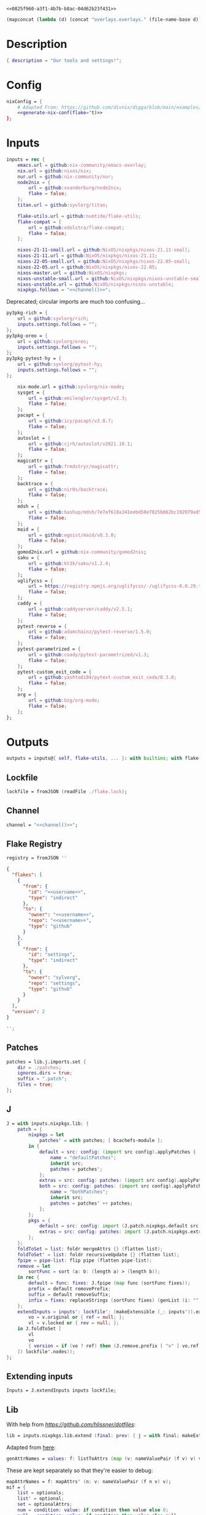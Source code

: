 #+property: header-args:nix+ :noweb-ref 0825f960-a3f1-4b7b-b8ac-04d62b23f431
#+property: header-args:json+ :noweb-ref 0825f960-a3f1-4b7b-b8ac-04d62b23f431

#+begin_src text :tangle flake.nix
<<0825f960-a3f1-4b7b-b8ac-04d62b23f431>>
#+end_src

#+name: 49b87986-5ad9-41f2-ba20-b63599e596e7
#+begin_src emacs-lisp :var dir=""
(mapconcat (lambda (d) (concat "overlays.overlays." (file-name-base d))) (directory-files-recursively dir ".") " ")
#+end_src

* Description

#+begin_src nix
{ description = "Our tools and settings!";
#+end_src

* Config

#+begin_src nix
    nixConfig = {
        # Adapted From: https://github.com/divnix/digga/blob/main/examples/devos/flake.nix#L4
        <<generate-nix-conf(flake='t)>>
    };
#+end_src

* Inputs

#+begin_src nix
    inputs = rec {
        emacs.url = github:nix-community/emacs-overlay;
        nix.url = github:nixos/nix;
        nur.url = github:nix-community/nur;
        node2nix = {
            url = github:svanderburg/node2nix;
            flake = false;
        };
        titan.url = github:syvlorg/titan;

        flake-utils.url = github:numtide/flake-utils;
        flake-compat = {
            url = github:edolstra/flake-compat;
            flake = false;
        };

        nixos-21-11-small.url = github:NixOS/nixpkgs/nixos-21.11-small;
        nixos-21-11.url = github:NixOS/nixpkgs/nixos-21.11;
        nixos-22-05-small.url = github:NixOS/nixpkgs/nixos-22.05-small;
        nixos-22-05.url = github:NixOS/nixpkgs/nixos-22.05;
        nixos-master.url = github:NixOS/nixpkgs;
        nixos-unstable-small.url = github:NixOS/nixpkgs/nixos-unstable-small;
        nixos-unstable.url = github:NixOS/nixpkgs/nixos-unstable;
        nixpkgs.follows = "<<channel()>>";
#+end_src

Deprecated; circular imports are much too confusing...

#+begin_src nix :noweb-ref no
        py3pkg-rich = {
            url = github:syvlorg/rich;
            inputs.settings.follows = "";
        };
        py3pkg-oreo = {
            url = github:syvlorg/oreo;
            inputs.settings.follows = "";
        };
        py3pkg-pytest-hy = {
            url = github:syvlorg/pytest-hy;
            inputs.settings.follows = "";
        };
#+end_src

#+begin_src nix
        nix-mode.url = github:syvlorg/nix-mode;
        sysget = {
            url = github:emilengler/sysget/v2.3;
            flake = false;
        };
        pacapt = {
            url = github:icy/pacapt/v3.0.7;
            flake = false;
        };
        autoslot = {
            url = github:cjrh/autoslot/v2021.10.1;
            flake = false;
        };
        magicattr = {
            url = github:frmdstryr/magicattr;
            flake = false;
        };
        backtrace = {
            url = github:nir0s/backtrace;
            flake = false;
        };
        mdsh = {
            url = github:bashup/mdsh/7e7af618a341eebd50e7825b062bc192079ad5fc;
            flake = false;
        };
        maid = {
            url = github:egoist/maid/v0.3.0;
            flake = false;
        };
        gomod2nix.url = github:nix-community/gomod2nix;
        saku = {
            url = github:kt3k/saku/v1.2.4;
            flake = false;
        };
        uglifycss = {
            url = https://registry.npmjs.org/uglifycss/-/uglifycss-0.0.29.tgz;
            flake = false;
        };
        caddy = {
            url = github:caddyserver/caddy/v2.5.1;
            flake = false;
        };
        pytest-reverse = {
            url = github:adamchainz/pytest-reverse/1.5.0;
            flake = false;
        };
        pytest-parametrized = {
            url = github:coady/pytest-parametrized/v1.3;
            flake = false;
        };
        pytest-custom_exit_code = {
            url = github:yashtodi94/pytest-custom_exit_code/0.3.0;
            flake = false;
        };
        org = {
            url = github:bzg/org-mode;
            flake = false;
        };
    };
#+end_src

* Outputs

#+begin_src nix
    outputs = inputs@{ self, flake-utils, ... }: with builtins; with flake-utils.lib; let
#+end_src

** Lockfile

#+begin_src nix
        lockfile = fromJSON (readFile ./flake.lock);
#+end_src

** Channel

#+begin_src nix
        channel = "<<channel()>>";
#+end_src

** Flake Registry

#+begin_src nix
        registry = fromJSON ''
#+end_src

#+begin_src json
{
  "flakes": [
    {
      "from": {
        "id": "<<username>>",
        "type": "indirect"
      },
      "to": {
        "owner": "<<username>>",
        "repo": "<<username>>",
        "type": "github"
      }
    },
    {
      "from": {
        "id": "settings",
        "type": "indirect"
      },
      "to": {
        "owner": "sylvorg",
        "repo": "settings",
        "type": "github"
      }
    }
  ],
  "version": 2
}
#+end_src

#+begin_src nix
        '';
#+end_src

** Patches

#+begin_src nix
        patches = lib.j.imports.set {
            dir = ./patches;
            ignores.dirs = true;
            suffix = ".patch";
            files = true;
        };
#+end_src

** J

#+begin_src nix
        J = with inputs.nixpkgs.lib; {
            patch = {
                nixpkgs = let
                    patches' = with patches; [ bcachefs-module ];
                in {
                    default = src: config: (import src config).applyPatches {
                        name = "defaultPatches";
                        inherit src;
                        patches = patches';
                    };
                    extras = src: config: patches: (import src config).applyPatches { name = "extraPatches"; inherit src patches; };
                    both = src: config: patches: (import src config).applyPatches {
                        name = "bothPatches";
                        inherit src;
                        patches = patches' ++ patches;
                    };
                };
                pkgs = {
                    default = src: config: import (J.patch.nixpkgs.default src config) config;
                    extras = src: config: patches: import (J.patch.nixpkgs.extras src config patches) config;
                };
            };
            foldToSet = list: foldr mergeAttrs {} (flatten list);
            foldToSet' = list: foldr recursiveUpdate {} (flatten list);
            fpipe = pipe-list: flip pipe (flatten pipe-list);
            remove = let
                sortFunc = sort (a: b: (length a) > (length b));
            in rec {
                default = func: fixes: J.fpipe (map func (sortFunc fixes));
                prefix = default removePrefix;
                suffix = default removeSuffix;
                infix = fixes: replaceStrings (sortFunc fixes) (genList (i: "") (length fixes));
            };
            extendInputs = inputs': lockfile': (makeExtensible (_: inputs')).extend (final: prev: recursiveUpdate prev (mapAttrs (n: v: let
                vo = v.original or { ref = null; };
                vl = v.locked or { rev = null; };
            in J.foldToSet [
                vl
                vo
                { version = if (vo ? ref) then (J.remove.prefix [ "v" ] vo.ref) else vl.rev; }
            ]) lockfile'.nodes));
        };
#+end_src

** Extending inputs

#+begin_src nix
        Inputs = J.extendInputs inputs lockfile;
#+end_src

** Lib

With help from [[Henrik Lissner / hlissner][https://github.com/hlissner/dotfiles]]:

#+begin_src nix
        lib = inputs.nixpkgs.lib.extend (final: prev: { j = with final; makeExtensible (lself: J // (rec {
#+end_src

Adapted from [[https://github.com/NixOS/nixpkgs/blob/master/lib/attrsets.nix#L406][here]]:

#+begin_src nix
            genAttrNames = values: f: listToAttrs (map (v: nameValuePair (f v) v) values);
#+end_src

These are kept separately so that they're easier to debug:

#+begin_src nix
            mapAttrNames = f: mapAttrs' (n: v: nameValuePair (f n v) v);
            mif = {
                list = optionals;
                list' = optional;
                set = optionalAttrs;
                num = condition: value: if condition then value else 0;
                null = condition: value: if condition then value else null;
                str = optionalString;
                True = condition: value: if condition then value else true;
                False = condition: value: if condition then value else false;
            };
            mifNotNull = {
                list = a: optionals (a != null);
                list' = a: optional (a != null);
                set = a: optionalAttrs (a != null);
                num = a: b: if (a != null) then b else 0;
                null = a: b: if (a != null) then b else null;
                str = a: optionalString (a != null);
                True = a: b: if (a != null) then b else true;
                False = a: b: if (a != null) then b else false;
            };
            mapNullId = mapNullable id;
            readDirExists = dir: optionalAttrs (pathExists dir) (readDir dir);
            dirCon = let
                ord = func: dir: filterAttrs func (if (isAttrs dir) then dir else (readDirExists dir));
            in rec {
                attrs = {
                    dirs = ord (n: v: v == "directory");
                    others = ord (n: v: v != "directory");
                    files = ord (n: v: v == "regular");
                    sym = ord (n: v: v == "symlink");
                    unknown = ord (n: v: v == "unknown");
                };
                dirs = dir: attrNames (attrs.dirs dir);
                others = dir: attrNames (attrs.others dir);
                files = dir: attrNames (attrs.files dir);
                sym = dir: attrNames (attrs.sym dir);
                unknown = dir: attrNames (attrs.unknown dir);
            };
            has = {
                prefix = string: any (flip hasPrefix string);
                suffix = string: any (flip hasSuffix string);
                infix = string: any (flip hasInfix string);
            };
            getAttrs' = attrs: list: filterAttrs (n: v: elem n (unique (flatten list))) attrs;
            filters = {
                has = {
                    attrs = list: attrs: let
                        l = unique (flatten list);
                    in lself.foldToSet [
                        (getAttrs' attrs l)
                        (genAttrNames (filter isDerivation l) (drv: drv.pname or drv.name))
                    ];
                    list = list: attrs: attrValues (filters.has.attrs list attrs);
                };
                keep = {
                    prefix = keeping: attrs: if ((keeping == []) || (keeping == "")) then attrs else (filterAttrs (n: v: has.prefix n (toList keeping)) attrs);
                    suffix = keeping: attrs: if ((keeping == []) || (keeping == "")) then attrs else (filterAttrs (n: v: has.suffix n (toList keeping)) attrs);
                    infix = keeping: attrs: if ((keeping == []) || (keeping == "")) then attrs else (filterAttrs (n: v: has.infix n (toList keeping)) attrs);
                    elem = keeping: attrs: if ((keeping == []) || (keeping == "")) then attrs else (getAttrs' attrs (toList keeping));
                    inherit (dirCon.attrs) dirs others files sym unknown;
                    readDir = {
                        dirs = {
                            prefix = keeping: attrs: if ((keeping == []) || (keeping == "")) then attrs else (filterAttrs (n: v: if (v == "directory") then (has.prefix n (toList keeping)) else true) attrs);
                            suffix = keeping: attrs: if ((keeping == []) || (keeping == "")) then attrs else (filterAttrs (n: v: if (v == "directory") then (has.suffix n (toList keeping)) else true) attrs);
                            infix = keeping: attrs: if ((keeping == []) || (keeping == "")) then attrs else (filterAttrs (n: v: if (v == "directory") then (has.infix n (toList keeping)) else true) attrs);
                            elem = keeping: attrs: if ((keeping == []) || (keeping == "")) then attrs else (filterAttrs (n: v: if (v == "directory") then (elem n (toList keeping)) else true) attrs);
                        };
                        others = {
                            prefix = keeping: attrs: if ((keeping == []) || (keeping == "")) then attrs else (filterAttrs (n: v: if (v != "directory") then (has.prefix n (toList keeping)) else true) attrs);
                            suffix = keeping: attrs: if ((keeping == []) || (keeping == "")) then attrs else (filterAttrs (n: v: if (v != "directory") then (has.suffix n (toList keeping)) else true) attrs);
                            infix = keeping: attrs: if ((keeping == []) || (keeping == "")) then attrs else (filterAttrs (n: v: if (v != "directory") then (has.infix n (toList keeping)) else true) attrs);
                            elem = keeping: attrs: if ((keeping == []) || (keeping == "")) then attrs else (filterAttrs (n: v: if (v != "directory") then (elem n (toList keeping)) else true) attrs);
                        };
                        files = {
                            prefix = keeping: attrs: if ((keeping == []) || (keeping == "")) then attrs else (filterAttrs (n: v: if (v == "regular") then (has.prefix n (toList keeping)) else true) attrs);
                            suffix = keeping: attrs: if ((keeping == []) || (keeping == "")) then attrs else (filterAttrs (n: v: if (v == "regular") then (has.suffix n (toList keeping)) else true) attrs);
                            infix = keeping: attrs: if ((keeping == []) || (keeping == "")) then attrs else (filterAttrs (n: v: if (v == "regular") then (has.infix n (toList keeping)) else true) attrs);
                            elem = keeping: attrs: if ((keeping == []) || (keeping == "")) then attrs else (filterAttrs (n: v: if (v == "regular") then (elem n (toList keeping)) else true) attrs);
                        };
                        sym = {
                            prefix = keeping: attrs: if ((keeping == []) || (keeping == "")) then attrs else (filterAttrs (n: v: if (v == "symlink") then (has.prefix n (toList keeping)) else true) attrs);
                            suffix = keeping: attrs: if ((keeping == []) || (keeping == "")) then attrs else (filterAttrs (n: v: if (v == "symlink") then (has.suffix n (toList keeping)) else true) attrs);
                            infix = keeping: attrs: if ((keeping == []) || (keeping == "")) then attrs else (filterAttrs (n: v: if (v == "symlink") then (has.infix n (toList keeping)) else true) attrs);
                            elem = keeping: attrs: if ((keeping == []) || (keeping == "")) then attrs else (filterAttrs (n: v: if (v == "symlink") then (elem n (toList keeping)) else true) attrs);
                        };
                        unknown = {
                            prefix = keeping: attrs: if ((keeping == []) || (keeping == "")) then attrs else (filterAttrs (n: v: if (v == "unknown") then (has.prefix n (toList keeping)) else true) attrs);
                            suffix = keeping: attrs: if ((keeping == []) || (keeping == "")) then attrs else (filterAttrs (n: v: if (v == "unknown") then (has.suffix n (toList keeping)) else true) attrs);
                            infix = keeping: attrs: if ((keeping == []) || (keeping == "")) then attrs else (filterAttrs (n: v: if (v == "unknown") then (has.infix n (toList keeping)) else true) attrs);
                            elem = keeping: attrs: if ((keeping == []) || (keeping == "")) then attrs else (filterAttrs (n: v: if (v == "unknown") then (elem n (toList keeping)) else true) attrs);
                        };
                        static = {
                            prefix = keeping: attrs: if ((keeping == []) || (keeping == "")) then attrs else (filterAttrs (n: v: if ((v == "regular") || (v == "unknown")) then (has.prefix n (toList keeping)) else true) attrs);
                            suffix = keeping: attrs: if ((keeping == []) || (keeping == "")) then attrs else (filterAttrs (n: v: if ((v == "regular") || (v == "unknown")) then (has.suffix n (toList keeping)) else true) attrs);
                            infix = keeping: attrs: if ((keeping == []) || (keeping == "")) then attrs else (filterAttrs (n: v: if ((v == "regular") || (v == "unknown")) then (has.infix n (toList keeping)) else true) attrs);
                            elem = keeping: attrs: if ((keeping == []) || (keeping == "")) then attrs else (filterAttrs (n: v: if ((v == "regular") || (v == "unknown")) then (elem n (toList keeping)) else true) attrs);
                        };
                    };
                };
                remove = {
                    prefix = ignores: filterAttrs (n: v: ! (has.prefix n (toList ignores)));
                    suffix = ignores: filterAttrs (n: v: ! (has.suffix n (toList ignores)));
                    infix = ignores: filterAttrs (n: v: ! (has.infix n (toList ignores)));
                    elem = ignores: flip removeAttrs (toList ignores);
                    dirs = dirCon.attrs.others;
                    files = filterAttrs (n: v: v != "regular");
                    others = dirCon.attrs.dirs;
                    sym = filterAttrs (n: v: v != "symlink");
                    unknown = filterAttrs (n: v: v != "unknown");
                    readDir = {
                        dirs = {
                            prefix = ignores: filterAttrs (n: v: (! (has.prefix n (toList ignores))) && (v == "directory"));
                            suffix = ignores: filterAttrs (n: v: (! (has.suffix n (toList ignores))) && (v == "directory"));
                            infix = ignores: filterAttrs (n: v: (! (has.infix n (toList ignores))) && (v == "directory"));
                            elem = ignores: filterAttrs (n: v: (! (elem n (toList ignores))) && (v == "directory"));
                        };
                        others = {
                            prefix = ignores: filterAttrs (n: v: if (v != "directory") then (! (has.prefix n (toList ignores))) else true);
                            suffix = ignores: filterAttrs (n: v: if (v != "directory") then (! (has.suffix n (toList ignores))) else true);
                            infix = ignores: filterAttrs (n: v: if (v != "directory") then (! (has.infix n (toList ignores))) else true);
                            elem = ignores: filterAttrs (n: v: if (v != "directory") then (! (elem n (toList ignores))) else true);
                        };
                        files = {
                            prefix = ignores: filterAttrs (n: v: if (v == "regular") then (! (has.prefix n (toList ignores))) else true);
                            suffix = ignores: filterAttrs (n: v: if (v == "regular") then (! (has.suffix n (toList ignores))) else true);
                            infix = ignores: filterAttrs (n: v: if (v == "regular") then (! (has.infix n (toList ignores))) else true);
                            elem = ignores: filterAttrs (n: v: if (v == "regular") then (! (elem n (toList ignores))) else true);
                        };
                        sym = {
                            prefix = ignores: filterAttrs (n: v: if (v == "symlink") then (! (has.prefix n (toList ignores))) else true);
                            suffix = ignores: filterAttrs (n: v: if (v == "symlink") then (! (has.suffix n (toList ignores))) else true);
                            infix = ignores: filterAttrs (n: v: if (v == "symlink") then (! (has.infix n (toList ignores))) else true);
                            elem = ignores: filterAttrs (n: v: if (v == "symlink") then (! (elem n (toList ignores))) else true);
                        };
                        unknown = {
                            prefix = ignores: filterAttrs (n: v: if (v == "unknown") then (! (has.prefix n (toList ignores))) else true);
                            suffix = ignores: filterAttrs (n: v: if (v == "unknown") then (! (has.suffix n (toList ignores))) else true);
                            infix = ignores: filterAttrs (n: v: if (v == "unknown") then (! (has.infix n (toList ignores))) else true);
                            elem = ignores: filterAttrs (n: v: if (v == "unknown") then (! (elem n (toList ignores))) else true);
                        };
                        static = {
                            prefix = keeping: filterAttrs (n: v: if ((v == "regular") || (v == "unknown")) then (! (has.prefix n (toList keeping))) else true);
                            suffix = keeping: filterAttrs (n: v: if ((v == "regular") || (v == "unknown")) then (! (has.suffix n (toList keeping))) else true);
                            infix = keeping: filterAttrs (n: v: if ((v == "regular") || (v == "unknown")) then (! (has.infix n (toList keeping))) else true);
                            elem = keeping: filterAttrs (n: v: if ((v == "regular") || (v == "unknown")) then (! (elem n (toList keeping))) else true);
                        };
                    };
                };
            };
            imports = rec {
                name = {
                    file,
                    suffix ? ".nix",
                }: let
                    base-file = baseNameOf (toString file);
                in if (isInt suffix) then (let
                    hidden = hasPrefix "." base-file;
                    split-file = remove "" (splitString "." base-file);
                in if (hidden && ((length split-file) == 1)) then base-file
                else concatStringsSep "." (take ((length split-file) - suffix) split-file)) else (removeSuffix suffix base-file);
                list = args@{
                    dir,
                    idir ? dir,
                    ignores ? {},
                    iter ? 0,
                    keep ? false,
                    keeping ? {},
                    local ? false,
                    file ? { prefix = { pre = ""; post = ""; }; suffix = ""; },
                    recursive ? false,
                    root ? false,
                    names ? false,
                    suffix ? ".nix",
                }: let
                    func = dir: let
                        stringDir = toString dir;
                        stringyDir = toString idir;
                        fk = filters.keep;
                        fr = filters.remove;
                        pre-orders = flatten [
                            (optional (keeping.files or false) fk.files)
                            (optional (keeping.unknown or false) fk.unknown)
                            (fk.prefix (keeping.prefix or []))
                            (fk.infix (keeping.infix or []))
                            (fk.readDir.files.suffix (keeping.suffix or []))
                            (fk.readDir.files.elem (keeping.elem or []))
                            (fk.readDir.unknown.suffix (keeping.suffix or []))
                            (fk.readDir.unknown.elem (keeping.elem or []))
                            (fk.readDir.static.suffix (keeping.suffix or []))
                            (fk.readDir.static.elem (keeping.elem or []))
                            (optional (ignores.files or false) fr.files)
                            (optional (ignores.unknown or false) fr.unknown)
                            (fr.prefix (ignores.prefix or []))
                            (fr.infix (ignores.infix or []))
                            (fr.readDir.files.suffix (ignores.suffix or []))
                            (fr.readDir.files.elem (ignores.elem or []))
                            (fr.readDir.unknown.suffix (ignores.suffix or []))
                            (fr.readDir.unknown.elem (ignores.elem or []))
                            (fr.readDir.static.suffix (ignores.suffix or []))
                            (fr.readDir.static.elem (ignores.elem or []))
                        ];
                        orders = flatten [
                            (optional (keeping.dirs or false) fk.dirs)
                            (optional (keeping.others or false) fk.others)
                            (optional (keeping.sym or false) fk.sym)
                            (fk.suffix (keeping.suffix or []))
                            (fk.elem (keeping.elem or []))
                            (optional (ignores.dirs or false) fr.dirs)
                            (optional (ignores.others or false) fr.others)
                            (optional (ignores.sym or false) fr.sym)
                            (fr.suffix (ignores.suffix or []))
                            (fr.elem (ignores.elem or []))
                        ];
                        pipe-list = flatten [
                            (mapAttrNames (n: v: pipe "${removePrefix stringyDir stringDir}/${n}" [
                                (splitString "/")
                                (remove "")
                                (concatStringsSep "/")
                            ]))
                            pre-orders
                        ];
                        items = let
                            filtered-others = lself.fpipe pipe-list (dirCon.attrs.others dir);
                            filtered-dirs = lself.fpipe [
                                pipe-list
                                (optionals recursive (mapAttrsToList (n: v: list (args // { dir = "${stringyDir}/${n}"; inherit idir; iter = iter + 1; }))))
                            ] (dirCon.attrs.dirs dir);
                        in lself.foldToSet [ filtered-others filtered-dirs ];
                        process = lself.fpipe [
                            pipe-list
                            orders
                            (if names then (mapAttrNames (file: v: name { inherit suffix file; })) else [
                                (mapAttrNames (n: v: (file.prefix.pre or "") + n))
                                (mapAttrNames (n: v: if keep then n
                                                    else if local then "./${n}"
                                                    else if root then "/${n}"
                                                    else "${stringDir}/${n}"))
                                (mapAttrNames (n: v: (file.prefix.post or "") + n + (file.suffix or "")))
                            ])
                            attrNames
                        ];
                    in if (iter == 0) then (process items) else items;
                in flatten (map func (toList dir));
                set = args@{
                    call ? null,
                    dir,
                    extrargs ? {},
                    suffix ? ".nix",
                    files ? false,
                    ...
                }: listToAttrs (map (file: nameValuePair
                    (name { inherit file suffix; })
                    (if files then file
                    else if (call != null) then (call.callPackage file extrargs)
                    else if (extrargs == {}) then (import file)
                    else (import file extrargs))
                ) (list (removeAttrs args [ "call" "extrargs" "files" ])));
                overlaySet = args@{
                    call ? null,
                    dir,
                    extrargs ? {},
                    func ? null,
                    suffix ? ".nix",
                    ...
                }: listToAttrs (map (file: let
                    filename = name { inherit file suffix; };
                in nameValuePair
                    filename
                    (if (func != null) then (func file)
                    else if ((isInt call) && (call == 1)) then (final: prev: { "${filename}" = final.callPackage file extrargs; })
                    else if ((isInt call) && (call == 0)) then (final: prev: { "${filename}" = prev.callPackage file extrargs; })
                    else if (call != null) then (final: prev: { "${filename}" = call.callPackage file extrargs; })
                    else if (extrargs == {}) then (import file)
                    else (import file extrargs))
                ) (list (removeAttrs (recursiveUpdate args { ignores.dirs = true; }) [ "call" "extrargs" "func" ])));
            };
#+end_src

#+begin_src nix
            update = {
                python = mapAttrs (n: default: rec {
                    inherit default;
                    # python2 = default attrs.versions.python.python2;
                    python3 = default attrs.versions.python.python3;
                    python = python3;
                    hy = python3;
                    xonsh = python3;
                }) {
#+end_src

Adapted from [[https://discourse.nixos.org/t/how-to-add-custom-python-package/536/4][here]] and [[https://discourse.nixos.org/t/use-multiple-instances-of-prev-python-override/20066/2?u=shadowrylander][here]]:

#+begin_src nix
                    python = pv: pattrs: prev: { "${pv}" = prev.${pv}.override (super: {
                        packageOverrides = composeExtensions (super.packageOverrides or (_: _: {})) (new: old: pattrs);
                    }); };
                    replace = pv: name: value: prev: update.python.python.default pv { ${name} = value; } prev;
                    callPython = pv: extrargs: name: pkg: final: update.python.python.default pv { "${name}" = final.${pv}.pkgs.callPackage pkg extrargs; };
                    callPython' = pv: extrargs: file: final: update.python.python.default pv { "${imports.name { inherit file; }}" = final.${pv}.pkgs.callPackage file extrargs; };
                    package = pv: pkg: func: prev: update.python.python.default pv { "${pkg}" = prev.${pv}.pkgs.${pkg}.overridePythonAttrs func; } prev;
                    packages = pv: dir: final: update.python.python.default pv (imports.set { call = final.${pv}.pkgs; inherit dir; ignores.elem = dirCon.dirs dir; });
                };
#+end_src

Adapted from [[https://github.com/svanderburg/node2nix/issues/252#issuecomment-891888835][here]]:

#+begin_src nix
                node = {
                    default = name: pkg: final: prev: {
                        nodePackages = fix (extends (node-final: node-prev: recursiveUpdate node-prev (final.callPackage pkg { inherit name; })) (new: prev.nodePackages));
                    };
                    yarn = name: pkg: final: prev: {
                        nodePackages = fix (extends (node-final: node-prev: recursiveUpdate node-prev {
                            "${name}" = final.callPackage pkg { inherit name; };
                        }) (new: prev.nodePackages));
                    };
                };
#+end_src

#+begin_src nix
                emacs = {
#+end_src

Adapted from [[https://discourse.nixos.org/t/how-to-add-custom-python-package/536/4][here]],
[[https://discourse.nixos.org/t/use-multiple-instances-of-prev-python-override/20066/2][here]], and
[[https://discourse.nixos.org/t/override-a-transitive-emacs-dependency/6700/3][here]]:

# TODO: Simplify this

#+begin_src nix
                    emacs = name: value: pkg: final: prev: let
                        emacs-overlays = inputs.emacs.overlay prev prev;
                        emacsen' = emacsenGen prev emacs-overlays;
                        emacsen = genAttrs (flatten [
                            emacsen'
                        ]) (emacs: final.${emacs});
                    in { emacsen = prev.emacsen or emacsen; } // (genAttrs emacsen' (emacs: let
                        emacs' = emacs-overlays.${emacs} or prev.${emacs};
                        pkgs = fix (extends (emacs-final: emacs-prev: recursiveUpdate emacs-prev (if (name == null) then value else {
                            ${name} = if (pkg == null) then value else (final.callPackage pkg (value // { emacs = final.${emacs}; }));
                        })) (emacs-final: emacs'.pkgs));
                        passthru = let
                            emacsWith = rec {
                                emacsWithPackages = f1: j.foldToSet [
                                    (pkgs.emacsWithPackages (f2: f1 pkgs))
                                    passthru
                                    { inherit passthru; }
                                ];
                                withPackages = emacsWithPackages;
                            };
                        in j.foldToSet [
                            emacs'.passthru
                            emacsWith
                            {
                                pkgs = pkgs // emacsWith;
                                executable = emacs'.executable or "emacs";
                            }
                        ];
                    in j.foldToSet [
                        emacs'
                        passthru
                        { inherit passthru; }
                    ]));
                    callEmacs = extrargs: name: pkg: final: update.emacs.emacs name extrargs pkg final;
                    callEmacs' = extrargs: file: final: update.emacs.emacs (imports.name { inherit file; }) extrargs file final;
#+end_src

#+begin_src nix
                    package = pkg: func: final: prev: update.emacs.emacs pkg (prev.emacs.pkgs.${pkg}.overrideAttrs func) null final prev;
                    packages = dir: final: update.emacs.emacs null (imports.set { call = final.emacs.pkgs; inherit dir; ignores.elem = dirCon.dirs dir; }) null final;
                };
            };
            emacsenGen = prev: emacs-overlays: filter (emacs: (hasPrefix "emacs" emacs) &&
                                                                (! (hasInfix "Packages" emacs)) &&
                                                                (! (elem emacs [
                                                                    "emacs-all-the-icons-fonts"
                                                                    "emacsMacport"
                                                                    "emacsen"
                                                                ]))) (flatten [
                                                                    (attrNames prev)
                                                                    (attrNames emacs-overlays)
                                                                ]);
#+end_src

# TODO: Implement the formats from here: https://github.com/NixOS/nixpkgs/blob/master/pkgs/development/interpreters/python/mk-python-derivation.nix#L81

#+begin_src nix
            multiSplitString = splits: string: if splits == [] then string
                                               else (remove "" (flatten (map (multiSplitString (init splits)) (splitString (last splits) string))));
            pyVersion' = format: string: if (format == "pyproject") then (fromTOML string).tool.poetry.version
                                         else (pipe (splitString "\n" string) [
                                             (filter (line: has.infix line [ "'version':" ''"version":'' "version=" "version =" ]))
                                             head
                                             (multiSplitString [ "'" "\"" ])
                                             naturalSort
                                             head
                                         ]);
            pyVersion = format: src: pyVersion' format (readFile "${src}/${if (format == "pyproject") then "pyproject.toml" else "setup.py"}");
            pyVersionSrc = src: pyVersion (if (elem "pyproject.toml" (dirCon.others src)) then "pyproject" else "setuptools") src;
#+end_src

Adapted from [[https://gist.github.com/adisbladis/2a44cded73e048458a815b5822eea195][here]]:

#+begin_src nix
            foldToShell = pkgs: envs: foldr (new: old: pkgs.mkShell {
                buildInputs = filters.has.list [ new.buildInputs old.buildInputs ] pkgs;
                nativeBuildInputs = filters.has.list [ new.nativeBuildInputs old.nativeBuildInputs ] pkgs;
                propagatedBuildInputs = filters.has.list [ new.propagatedBuildInputs old.propagatedBuildInputs ] pkgs;
                propagatedNativeBuildInputs = filters.has.list [ new.propagatedNativeBuildInputs old.propagatedNativeBuildInputs ] pkgs;
                shellHook = new.shellHook + "\n" + old.shellHook;
            }) (pkgs.mkShell {}) (filter isDerivation (flatten envs));
#+end_src

#+begin_src nix
            recursiveUpdateAll' = delim: a: b: let
                a-names = attrNames a;
            in (mapAttrs (n: v: if (isAttrs v) then (if (any (attr: (isAttrs attr) || (isList attr) || (isString attr)) (attrValues v))
                                                     then (recursiveUpdateAll' delim v (b.${n} or {}))
                                                     else (v // (b.${n} or {})))
                                else if (isList v) then (v ++ (b.${n} or []))
                                else if (isString v) then (v + delim + (b.${n} or ""))
                                else (b.${n} or v)) a) // (removeAttrs b a-names);
            recursiveUpdateAll = recursiveUpdateAll' "\n";
            foldRecursively = attrs: foldr recursiveUpdateAll {} attrs;

            callPackages = attrs: mapAttrs (pname: v: final: prev: { "${pname}" = final.callPackage v { inherit pname; }; }) attrs;

            mkPythonPackage = flake: stdenv: recursiveOverrides: pself: let
                ppkgs = flake.pkgs.${stdenv.targetPlatform.system}.Pythons.${flake.type}.pkgs;
                inherit (pself) pname owner;
                toOverride = rec {
                    version = pyVersion format pself.src;
                    format = "pyproject";
                    disabled = ppkgs.pythonOlder "3.9";
                };
                overrideNames = attrNames toOverride;
                pselfOverride = j.getAttrs' pself overrideNames;
                toRecurse = removeAttrs (rec {
                    buildInputs = optional ((pself.format or toOverride.format) == "pyproject") ppkgs.poetry-core;
                    nativeBuildInputs = flatten [ buildInputs (pself.buildInputs or []) ];
                    propagatedBuildInputs = flatten [ ppkgs.rich (optionals (flake.type == "hy") (with ppkgs; [ hy hyrule ])) ];
                    propagatedNativeBuildInputs = flatten [ propagatedBuildInputs (pself.propagatedBuildInputs or []) ];
#+end_src

Adapted from [[https://nixos.org/manual/nixpkgs/stable/#:~:text=roughly%20translates%20to%3A][here]] and
[[https://discourse.nixos.org/t/get-pythonpath-from-pkgs-python3-withpackages/6076/2?u=shadowrylander][here]]:

#+begin_src nix
                    postCheck = ''
                        PYTHONPATH=${ppkgs.makePythonPath (flatten [ propagatedNativeBuildInputs (pself.propagatedNativeBuildInputs or []) ])}:$PYTHONPATH
                        python -c "import ${replaceStrings ["-"] ["_"] (concatStringsSep "; import " (flatten [ pname (pself.pythonImportsCheck or []) ]))}"
                    '';
#+end_src

#+begin_src nix
                    checkInputs = with ppkgs; flatten [
                        pytestCheckHook
                        (optional ((pname != "pytest-hy") && (flake.type == "hy")) pytest-hy)
                        pytest-randomly
                        pytest-parametrized
                        pytest-custom_exit_code
                        pytest-sugar
                    ];
                    pytestFlagsArray = toList "--suppress-no-test-exit-code";
                    passthru = {
                        format = pself.format or toOverride.format;
                        disabled = pself.disabled or toOverride.disabled;
                    };
                    meta = {
                        homepage = "https://github.com/${owner}/${pname}";
#+end_src

Adapted from [[https://github.com/NixOS/nixpkgs/blob/master/pkgs/stdenv/generic/make-derivation.nix#L134-L139][here]]:

#+begin_src nix
                        position = let pos = unsafeGetAttrPos "pname" pself; in "${pos.file}:${toString pos.line}";
#+end_src

#+begin_src nix
                    };
                }) recursiveOverrides;
                recursiveNames = attrNames toOverride;
                pselfRecursed = j.getAttrs' pself recursiveNames;
            in ppkgs.buildPythonPackage (lself.foldToSet [
                toOverride
                pselfOverride
                (foldRecursively [
                    toRecurse
                    pselfRecursed
                ])
                (removeAttrs pself (flatten [ overrideNames recursiveNames "owner" "pythonImportsCheck" ]))
            ]);
#+end_src

#+begin_src nix
            toPythonApplication = final: prev: ppkgs: extras: pname: args@{ ... }: ppkgs.buildPythonApplication (lself.foldToSet [
                (filterAttrs (n: v: ! ((isDerivation v) || (elem n [
                    "drvAttrs"
                    "override"
                    "overrideAttrs"
                    "overrideDerivation"
                    "overridePythonAttrs"
                ]))) ppkgs.${pname})
                (foldRecursively [
                    (rec {
                        propagatedBuildInputs = toList ppkgs.${pname};
                        propagatedNativeBuildInputs = propagatedBuildInputs;
                        installPhase = ''
                            mkdir --parents $out/bin
                            cp $src/${pname}/${if (pathExists "${ppkgs.${pname}.src}/${pname}/__main__.py") then "__main__.py" else "__init__.py"} $out/bin/${pname}
                            chmod +x $out/bin/${pname}
                        '';
                        postFixup = "wrapProgram $out/bin/${pname} $makeWrapperArgs";
                        makeWrapperArgs = flatten [
#+end_src

Adapted from [[https://discourse.nixos.org/t/get-pythonpath-from-pkgs-python3-withpackages/6076/2?u=shadowrylander][here]]:

#+begin_src nix
                            "--prefix PYTHONPATH : ${ppkgs.makePythonPath propagatedNativeBuildInputs}"
#+end_src

Adapted from [[https://gist.github.com/CMCDragonkai/9b65cbb1989913555c203f4fa9c23374][here]]:

#+begin_src nix
                            (optional (extras.appPathUseBuildInputs or false) "--prefix PATH : ${with final; makeBinPath (ppkgs.${pname}.buildInputs or [])}")
                            (optional (extras.appPathUseNativeBuildInputs or false) "--prefix PATH : ${with final; makeBinPath (ppkgs.${pname}.nativeBuildInputs or [])}")
#+end_src

#+begin_src nix
                        ];
                    })
                    ((extras.appSettings or (final: prev: {})) final prev)
                ])
            ]);

            baseVersion = head (splitString "p" (concatStringsSep "." (take 2 (splitString "." version))));
            zipToSet = names: values: listToAttrs (
                map (nv: nameValuePair nv.fst nv.snd) (let hasAttrs = any isAttrs values; in zipLists (
                    if hasAttrs then names else (sort lessThan names)
                ) (
                    if hasAttrs then values else (sort lessThan values)
                ))
            );
            toCapital = string: concatImapStrings (
                i: v: if (i == 1) then (toUpper v) else v
            ) (stringToCharacters string);

            # foldr func end list
            sequence = foldr deepSeq;

            enableGuix = flip elem [
                "x86_64-linux"
                "i686-linux"
                "aarch64-linux"
            ];

            inputToOverlays = prefix: inputs': lself.foldToSet (mapAttrsToList (n: v: v.overlays) (filterAttrs (n: v: hasPrefix "${prefix}-" n) inputs'));

            inputIndividualPkgsToOverlays = mapAttrs (n: inputToOverlays) {
                emacs = "epkg";
            };

            inputIndividualAppsToOverlays = mapAttrs (n: inputToOverlays) {
                emacs = "eapp";
            };

            inputIndividualBothToOverlays = genAttrs (attrNames inputIndividualPkgsToOverlays) (pkg: inputs': (inputIndividualPkgsToOverlays.${pkg} inputs') // (inputIndividualAppsToOverlays.${pkg} inputs'));

            inputPkgsToOverlays = {
                python = let
                    pythons = mapAttrs (n: inputToOverlays) {
                        # "python2" = "py2pkg";
                        "python3" = "py3pkg";
                        "xonsh" = "x3pkg";
                    };
                in pythons // {
                    python = pythons.python3;
                    hy = pythons.python3;
                };
            };

            inputAppsToOverlays = {
                python = let
                    pythons = mapAttrs (n: inputToOverlays) {
                        # "python2" = "py2app";
                        "python3" = "py3app";
                        "xonsh" = "x3app";
                    };
                in pythons // {
                    python = pythons.python3;
                    hy = pythons.python3;
                };
            };

            inputBothToOverlays = {
                python = let
                    pythons = genAttrs [
                        # "python2"
                        "python3"
                        "xonsh"
                    ] (python: inputs': (inputPkgsToOverlays.python.${python} inputs') // (inputAppsToOverlays.python.${python} inputs'));
                in pythons // {
                    python = pythons.python3;
                    hy = pythons.python3;
                };
            };

            isSublist = a: b: all (flip elem b) a;
            allSets = func: set: all (name: func name set.${name}) (attrNames set);
            anySets = func: set: any (name: func name set.${name}) (attrNames set);

            attrs = rec {
                configs = {
                    nixpkgs = {
                        allowUnfree = true;
                        allowBroken = true;
                        allowUnsupportedSystem = true;
                        # preBuild = ''
                        #     makeFlagsArray+=(CFLAGS="-w")
                        #     buildFlagsArray+=(CC=cc)
                        # '';
                        # permittedInsecurePackages = [
                        #     "python2.7-cryptography-2.9.2"
                        # ];
                    };
                };
                platforms = {
                    arm = [ "aarch64-linux" "armv7l-linux" "armv6l-linux" ];
                    imd = [ "i686-linux" "x86_64-linux" ];
                };
                versions = {
                    python = rec {
                        # python2 = "python27";
                        python3 = "python310";
                        python = python3;
                        hy = python3;
                        xonsh = python3;
                    };
                };
                versionNames = mapAttrs (n: v: let
                    names = attrNames v;
                    sets = [ "inputPkgsToOverlays" "inputAppsToOverlays" "inputBothToOverlays" ];
                    supersets = [ "update" ];
                    stringsets = concatStringsSep ''" "'' (sets ++ supersets);
                in if ((all (j: allSets (jn: jv: isSublist names (attrNames jv)) lself.${j}.${n}) supersets) &&
                       (all (j: isSublist names (attrNames lself.${j}.${n})) sets)) then names
                   else (throw ''To the developer of the settings module: you missed a "${n}" version somewhere in the following sets: [ "${stringsets}" ]'')) versions;
            };
        })); });
#+end_src

** Default System

#+begin_src nix
        defaultSystem = "x86_64-linux";
#+end_src

** callPackages

#+begin_src nix
        callPackages = with lib; {
#+end_src

*** sysget

#+begin_src nix
            sysget = { stdenv, installShellFiles, pname }: stdenv.mkDerivation rec {
                inherit pname;
                inherit (Inputs.${pname}) version;
                src = inputs.${pname};
                buildInputs = [ installShellFiles ];
                nativeBuildInputs = buildInputs;
                installPhase = ''
                    mkdir -p $out/bin
                    cp ${pname} $out/bin/
                    installManPage contrib/man/${pname}.8
                    installShellCompletion --bash contrib/${pname}.bash-completion
                '';
                meta = {
                    description = "One package manager to rule them all";
                    homepage = "https://github.com/${Inputs.${pname}.owner}/${pname}";
                    license = licenses.gpl3;
                };
            };
#+end_src

*** pacapt

#+begin_src nix
            pacapt = { stdenv, pname }: stdenv.mkDerivation rec {
                inherit pname;
                inherit (Inputs.${pname}) version;
                src = inputs.${pname};
                installPhase = ''
                    mkdir --parents $out/bin
                    cp $src/${pname} $out/bin/
                    chmod 755 $out/bin/*
                '';
                meta = {
                    description = "An ArchLinux's pacman-like shell wrapper for many package managers. 56KB and run anywhere.";
                    homepage = "https://github.com/${Inputs.${pname}.owner}/${pname}";
                };
            };
#+end_src

*** flk

#+begin_src nix
            flk = { stdenv, fetchgit, pname }: let
                owner = "chr15m";
            in stdenv.mkDerivation rec {
                inherit pname;
                version = "1.0.0.0";
                src = fetchgit {
                    url = "https://github.com/${owner}/${pname}.git";
                    rev = "46a88bdb461dda336d5aca851c16d938e05304dc";
                    sha256 = "sha256-NAhWe0O1K3LOdIwYNOHfkBzkGm+h0wckpsCuY/lY/+8=";
                    deepClone = true;
                };
                installPhase = ''
                    mkdir --parents $out/bin
                    cp ./docs/${pname} $out/bin/
                '';
                meta = {
                    description = "A LISP that runs wherever Bash is";
                    homepage = "https://github.com/${owner}/${pname}";
                    license = licenses.mpl20;
                };
            };
#+end_src

*** mdsh

#+begin_src nix
            mdsh = { stdenv, pname }: let
                owner = "bashup";
            in stdenv.mkDerivation rec {
                inherit pname;
                version = "1.0.0.0";
                src = inputs.${pname};
                installPhase = ''
                    mkdir --parents $out/bin
                    cp $src/bin/${pname} $out/bin/
                '';
                meta = {
                    description = "Multi-lingual, Markdown-based Literate Programming... in run-anywhere bash";
                    homepage = "https://github.com/${Inputs.${pname}.owner}/${pname}";
                    license = licenses.mit;
                };
            };
#+end_src

*** caddy

Adapted from [[https://github.com/NixOS/nixpkgs/issues/14671#issuecomment-1016376290][here]]; allows us to build ~caddy~ with plugins:

#+begin_src nix
            caddy = { callPackage, buildGoModule, pname, caddyPackages ? [], withDefaultPackages ? true, sha256 ? "" }: let
                noPackages = caddyPackages == [];
                defaultPackages = [
                    "github.com/mholt/${pname}-l4"
                    "github.com/abiosoft/${pname}-yaml"
                    "github.com/${pname}-dns/cloudflare"
                ];
                imports = concatMapStrings (pkg: "\t\t\t_ \"${pkg}\"\n") (if withDefaultPackages then (defaultPackages ++ caddyPackages) else caddyPackages);
                main = ''
                    package main

                    import (
                        ${pname}cmd "github.com/caddyserver/${pname}/v2/cmd"
                        _ "github.com/caddyserver/${pname}/v2/modules/standard"
                        ${imports}
                    )

                    func main() {
                        ${pname}cmd.Main()
                    }
                '';
            in buildGoModule rec {
                inherit pname;
                inherit (Inputs.${pname}) version;
                subPackages = [ "cmd/${pname}" ];
                src = inputs.${pname};
                vendorSha256 = if noPackages then "sha256-sNwXjeKqcKCxf9mktlSN6YL/xw+E1KZZ2e3mhrloZFc=" else sha256;
                overrideModAttrs = (_: {
                    preBuild    = postPatch;
                    postInstall = "cp go.sum go.mod $out/";
                });
                postPatch = "echo '${main}' > cmd/${pname}/main.go";
                postConfigure = ''
                    cp vendor/go.sum ./
                    cp vendor/go.mod ./
                '';
                passthru = {
                    withPackages = caddyPackages': withDefaultPackages': sha256': callPackage callPackages.caddy {
                        inherit pname;
                        caddyPackages = caddyPackages';
                        sha256 = sha256';
                        withDefaultPackages = withDefaultPackages';
                    };
                    tests."${pname}" = nixosTests.${pname};
                };
                meta = {
                    homepage = https://caddyserver.com;
                    description = "Fast, cross-platform HTTP/2 web server with automatic HTTPS";
                    license = licenses.asl20;
                    maintainers = with maintainers; [ Br1ght0ne ];
                };
            };
#+end_src

*** guix

Adapted from [[https://github.com/pukkamustard/nixpkgs/blob/guix/pkgs/development/guix/guix.nix][here]]:

#+begin_src nix
            guix = { stdenv, fetchurl, pname, hello }: if (j.enableGuix stdenv.targetPlatform.system) then (stdenv.mkDerivation rec {
                inherit pname;
                version = "1.0.0";
                src = fetchurl {
                    url = "https://ftp.gnu.org/gnu/guix/guix-binary-${version}.${stdenv.targetPlatform.system}.tar.xz";
                    sha256 = {
                            "x86_64-linux" = "11y9nnicd3ah8dhi51mfrjmi8ahxgvx1mhpjvsvdzaz07iq56333";
                            "i686-linux" = "14qkz12nsw0cm673jqx0q6ls4m2bsig022iqr0rblpfrgzx20f0i";
                            "aarch64-linux" = "0qzlpvdkiwz4w08xvwlqdhz35mjfmf1v3q8mv7fy09bk0y3cwzqs";
                        }."${stdenv.targetPlatform.system}";
                };
                sourceRoot = ".";
                outputs = [ "out" "store" "var" ];
                phases = [ "unpackPhase" "installPhase" ];
                installPhase = ''
                    # copy the /gnu/store content
                    mkdir -p $store
                    cp -r gnu $store

                    # copy /var content
                    mkdir -p $var
                    cp -r var $var

                    # link guix binaries
                    mkdir -p $out/bin
                    ln -s /var/guix/profiles/per-user/root/current-guix/bin/guix $out/bin/guix
                    ln -s /var/guix/profiles/per-user/root/current-guix/bin/guix-daemon $out/bin/guix-daemon
                '';
                meta = {
                    description = "The GNU Guix package manager";
                    homepage = https://www.gnu.org/software/guix/;
                    license = licenses.gpl3Plus;
                    maintainers = [ maintainers.johnazoidberg ];
                    platforms = [ "aarch64-linux" "i686-linux" "x86_64-linux" ];
                };
            }) else hello;
#+end_src

*** Saku

Adapted from the [[https://github.com/nix-community/gomod2nix#usage][gomod2nix]] template:

#+begin_src nix
            saku = { buildGoApplication, pname }: buildGoApplication rec {
                inherit pname;
                inherit (Inputs.${pname}) version;
                src = inputs.${pname};
                modules = "${toString ./.}/callPackages/go/${pname}/gomod2nix.toml";
            };
#+end_src

*** NodeJS

Most of these package derivations were generated by [[https://github.com/svanderburg/node2nix#deploying-a-collection-of-npm-packages-from-the-npm-registry][node2nix]]:

#+begin_src nix
            nodejs = j.foldToSet [
                (j.imports.set { dir = ./callPackages/nodejs; ignores.dirs = true; })
                {
                    uglifycss = { nodeEnv, fetchurl, fetchgit, nix-gitignore, stdenv, lib, globalBuildInputs ? [], name }: let
                        sources = {};
                    in {
                        ${name} = nodeEnv.buildNodePackage {
                            inherit name;
                            packageName = name;
                            version = "0.0.29";
                            # src = fetchurl {
                            #     url = "https://registry.npmjs.org/${name}/-/${name}-0.0.29.tgz";
                            #     sha512 = "J2SQ2QLjiknNGbNdScaNZsXgmMGI0kYNrXaDlr4obnPW9ni1jljb1NeEVWAiTgZ8z+EBWP2ozfT9vpy03rjlMQ==";
                            # };
                            src = inputs.${name};
                            buildInputs = globalBuildInputs;
                            meta = {
                                description = "Port of YUI CSS Compressor to NodeJS";
                                homepage = "https://github.com/fmarcia/${name}";
                                license = "MIT";
                            };
                            production = true;
                            bypassCache = true;
                            reconstructLock = true;
                        };
                    };
                }
            ];
#+end_src

**** Yarn

Most of these package derivations were generated by [[https://nixos.wiki/wiki/Node.js#Package_with_yarn2nix][yarn2nix]]:

#+begin_src nix
            yarn = j.foldToSet [
                (j.imports.set { dir = ./callPackages/yarn; })
                {
                    maid = { mkYarnPackage, name }: mkYarnPackage rec {
                        inherit name;
                        src = inputs.${name};
                        packageJSON = "${src}/package.json";
                        yarnLock = "${src}/yarn.lock";
                        yarnNix = "${toString ./.}/callPackages/yarn/${name}/yarn.nix";
                    };
                }
            ];
#+end_src

*** Emacs

#+begin_src nix
            emacs = {
                packages = removeAttrs {
                    naked = { emacs, pname }: emacs.pkgs.trivialBuild rec {
                        inherit pname;
                        ename = pname;
                        version = "0";
                        src = fetchurl {
                            url = "https://www.emacswiki.org/emacs/download/naked.el";
                            sha256 = "sha256:0v8dv3qkiyr4vkrcmyp55l04z82sr45xai6lxbfr1wbibhz4m6j2";
                        };
                        buildInputs = flatten [ emacs propagatedUserEnvPkgs ];
                        propagatedUserEnvPkgs = with emacs.pkgs; [ ];
                        meta = {
                            homepage = "https://www.emacswiki.org/emacs/naked.el";
                            description = "Provide for naked key descriptions: no angle brackets.";
                            inherit (emacs.meta) platforms;
                        };
                    };
                    org = { emacs, pname }: emacs.pkgs.trivialBuild rec {
                        inherit pname;
                        ename = pname;
                        version = "9.5.6";
                        src = inputs.${pname};
                        buildInputs = flatten [ emacs propagatedUserEnvPkgs ];
                        propagatedUserEnvPkgs = with emacs.pkgs; [ ];
#+end_src

Adapted from [[https://github.com/NixOS/nixpkgs/blob/master/pkgs/build-support/emacs/trivial.nix#L10][here]] and [[https://github.com/NixOS/nix/issues/670#issuecomment-1211700127][here]]:

#+begin_src nix
                        buildPhase = ''
                            runHook preBuild

                            # TODO: Do I need this?
                            # HOME=$(pwd)
                            
                            make all
                            make autoloads
#+end_src

Results in an org-version mismatch:

#+begin_src nix :noweb-ref no
                            # make ORGVERSION=${version} GITVERSION=org-${version} autoloads
                            # for dir in "mk/org-fixup.el lisp/org-version.el"; do
                            #     substituteInPlace $dir --replace "N/A" "${version}"
                            # done
                            # substituteInPlace mk/org-fixup.el --replace "N/A" "${version}"
                            # substituteInPlace lisp/org-version.el --replace "N/A" "${version}"
#+end_src

#+begin_src nix
                            runHook postBuild
                        '';
#+end_src

Adapted from [[https://github.com/NixOS/nixpkgs/blob/master/pkgs/build-support/emacs/trivial.nix#L18][here]] and [[https://github.com/nix-community/nix-doom-emacs/blob/master/overrides.nix#L56][here]]:

#+begin_src nix
                        installPhase = ''
                            runHook preInstall
                            LISPDIR=$out/share/emacs/site-lisp
                            install -d $LISPDIR
                            install lisp/* $LISPDIR
                            runHook postInstall
                        '';
#+end_src

#+begin_src nix
                        meta = {
                            homepage = "https://elpa.gnu.org/packages/org.html";
                            license = lib.licenses.free;
                        };
                    };
                } [
                    # "org"
                ];
            };
#+end_src

*** Python

#+begin_src nix
            python = rec {
#+end_src

**** Two

#+begin_src nix
                # python2 = {
#+end_src

***** End of two

#+begin_src nix
                # };
#+end_src

**** Three

#+begin_src nix
                python3 = {
#+end_src

***** autoslot

#+begin_src nix
                    autoslot = { buildPythonPackage, fetchFromGitHub, pytestCheckHook, flit, pname }: buildPythonPackage rec {
                        inherit pname;
                        inherit (Inputs.${pname}) version;
                        format = "pyproject";
                        src = inputs.${pname};
                        buildInputs = [ flit ];
                        nativeBuildInputs = buildInputs;
                        checkInputs = [ pytestCheckHook ];
                        pythonImportsCheck = [ pname ];
                        meta = {
                            description = "Automatic __slots__ for your Python classes";
                            homepage = "https://github.com/${Inputs.${pname}.owner}/${pname}";
                            license = lib.licenses.asl20;
                        };
                    };
#+end_src

***** magicattr

#+begin_src nix
                    magicattr = { buildPythonPackage, fetchFromGitHub, pytestCheckHook, pname }: buildPythonPackage rec {
                        inherit pname;
                        version = j.pyVersionSrc src;
                        src = inputs.${pname};
                        doCheck = false;
                        pythonImportsCheck = [ pname ];
                        meta = {
                            description = "A getattr and setattr that works on nested objects, lists, dicts, and any combination thereof without resorting to eval";
                            homepage = "https://github.com/${Inputs.${pname}.owner}/${pname}";
                            license = lib.licenses.mit;
                        };
                    };
#+end_src

***** backtrace

#+begin_src nix
                    backtrace = { buildPythonPackage, fetchFromGitHub, pytestCheckHook, colorama, pname }: buildPythonPackage rec {
                        inherit pname;
                        version = j.pyVersionSrc src;
                        src = inputs.${pname};
                        propagatedBuildInputs = [ colorama ];
                        checkInputs = [ pytestCheckHook ];
                        pythonImportsCheck = [ pname ];
                        meta = {
                            description = "Makes Python tracebacks human friendly";
                            homepage = "https://github.com/${Inputs.${pname}.owner}/${pname}";
                            license = lib.licenses.asl20;
                        };
                    };
#+end_src

***** pytest-reverse

#+begin_src nix
                    pytest-reverse = { lib
                        , buildPythonPackage
                        , numpy
                        , pytestCheckHook
                        , pythonOlder
                        , pname
                    }: buildPythonPackage rec {
                        inherit pname;
                        version = "1.5.0";
                        disabled = pythonOlder "3.7";
                        src = inputs.${pname};
                        checkInputs = [ pytestCheckHook ];
                        pytestFlagsArray = [ "-p" "no:reverse" ];
                        pythonImportsCheck = [ "pytest_reverse" ];
                        meta = {
                            description = "Pytest plugin to reverse test order.";
                            homepage = "https://github.com/${Inputs.${pname}.owner}/${pname}";
                            license = licenses.mit;
                        };
                    };
#+end_src

***** pytest-parametrized

#+begin_src nix
                    pytest-parametrized = { buildPythonPackage, pythonOlder, pytestCheckHook, pytest-cov, pname }: buildPythonPackage rec {
                        inherit pname;
                        version = "1.3";
                        disabled = pythonOlder "3.7";
                        src = inputs.${pname};
                        pythonImportsCheck = [ "parametrized" ];
                        checkInputs = [ pytestCheckHook pytest-cov ];
                        meta = {
                            description = "Pytest decorator for parametrizing tests with default iterables.";
                            homepage = "https://github.com/${Inputs.${pname}.owner}/${pname}";
                            license = licenses.asl20;
                        };
                    };
#+end_src

***** pytest-custom_exit_code

#+begin_src nix
                    pytest-custom_exit_code = { buildPythonPackage, pythonOlder, pytestCheckHook, pname }: buildPythonPackage rec {
                        inherit pname;
                        version = "0.3.0";
                        disabled = pythonOlder "3.7";
                        src = inputs.${pname};
                        pythonImportsCheck = [ "pytest_custom_exit_code" ];
                        checkInputs = [ pytestCheckHook ];
                        meta = {
                            description = "Exit pytest test session with custom exit code in different scenarios";
                            homepage = "https://github.com/${Inputs.${pname}.owner}/${pname}";
                            license = licenses.mit;
                        };
                    };
#+end_src

***** End of three

#+begin_src nix
                };
                python = python3;
                hy = python3;
#+end_src

**** Xonsh

#+begin_src nix
                xonsh = {
#+end_src

***** xontrib-readable-traceback

#+begin_src nix
                    xontrib-readable-traceback = { buildPythonPackage, fetchPypi, colorama, backtrace, pname }: buildPythonPackage rec {
                        inherit pname;
                        version = "0.3.2";
                        src = fetchPypi {
                            inherit pname version;
                            sha256 = "sha256-1D/uyiA3A1dn9IPakjighckZT5Iy2WOMroBkLMp/FZM=";
                        };
                        propagatedBuildInputs = [ colorama backtrace ];
                        meta = {
                            description = "xonsh readable traceback";
                            homepage = "https://github.com/vaaaaanquish/${pname}";
                            license = lib.licenses.mit;
                        };
                    };
#+end_src

***** xonsh-autoxsh

#+begin_src nix
                    xonsh-autoxsh = { buildPythonPackage, fetchPypi, pname }: buildPythonPackage rec {
                        inherit pname;
                        version = "0.3";
                        src = fetchPypi {
                            inherit pname version;
                            sha256 = "sha256-qwXbNbQ5mAwkZ4N+htv0Juw2a3NF6pv0XpolLIQfIe4=";
                        };
                        meta = {
                            description = "Automatically execute scripts for directories in Xonsh Shell.";
                            homepage = "https://github.com/Granitosaurus/${pname}";
                            license = lib.licenses.mit;
                        };
                    };
#+end_src

***** xonsh-direnv

#+begin_src nix
                    xonsh-direnv = { buildPythonPackage, fetchPypi, pname }: buildPythonPackage rec {
                        inherit pname;
                        version = "1.5.0";
                        src = fetchPypi {
                            inherit pname version;
                            sha256 = "sha256-OLjtGD2lX4Yf3aHrxCWmAbSPZnf8OuVrBu0VFbsna1Y=";
                        };
                        meta = {
                            description = "xonsh extension for using direnv";
                            homepage = "https://github.com/Granitosaurus/${pname}";
                            license = lib.licenses.mit;
                        };
                    };
#+end_src

***** xontrib-pipeliner

#+begin_src nix
                    xontrib-pipeliner = { buildPythonPackage, fetchPypi, six, pname }: buildPythonPackage rec {
                        inherit pname;
                        version = "0.3.4";
                        src = fetchPypi {
                            inherit pname version;
                            sha256 = "sha256-f8tUjPEQYbycq1b3bhXwPU2YF9fkp1URqDDLH2CeNpo=";
                        };
                        propagatedBuildInputs = [ six ];
                        postPatch = ''
                            substituteInPlace setup.py --replace "'xonsh', " ""
                        '';
                        meta = {
                            description = "Let your pipe lines flow thru the Python code in xonsh.";
                            homepage = "https://github.com/anki-code/${pname}";
                            license = lib.licenses.mit;
                        };
                    };
#+end_src

***** xontrib-sh

#+begin_src nix
                    xontrib-sh = { buildPythonPackage, fetchPypi, pname }: buildPythonPackage rec {
                        inherit pname;
                        version = "0.3.0";
                        src = fetchPypi {
                            inherit pname version;
                            sha256 = "sha256-eV++ZuopnAzNXRuafXXZM7tmcay1NLBIB/U+SVrQV+U=";
                        };
                        meta = {
                            description = "Paste and run commands from bash, zsh, fish, tcsh in xonsh shell.";
                            homepage = "https://github.com/anki-code/${pname}";
                            license = lib.licenses.mit;
                        };
                    };
#+end_src

***** End of Xonsh

#+begin_src nix
                };
#+end_src

**** End of Python

#+begin_src nix
            };
#+end_src

*** End of callPackages

#+begin_src nix
        };
#+end_src

** Overlays

#+begin_src nix
        overlayset = with lib; let
            calledPackages = j.callPackages (filterAttrs (n: isFunction) callPackages);
        in rec {
#+end_src

*** Node

#+begin_src nix
            nodeOverlays = mapAttrs j.update.node.default callPackages.nodejs;
#+end_src

**** Yarn

#+begin_src nix
            yarnOverlays = mapAttrs j.update.node.yarn callPackages.yarn;
#+end_src

*** Emacs

#+begin_src nix
            emacsOverlays = {
                packages = let
                    update = j.update.emacs.package;
                in j.foldToSet [
                    (j.inputIndividualBothToOverlays.emacs inputs)
                    (mapAttrs (pname: pkg: final: prev: j.update.emacs.callEmacs { inherit pname; } pname pkg final prev) callPackages.emacs.packages)
#+end_src

Unfortunately, you can't use incomplete functions here; they mess with ~nix flake check~:

#+begin_src nix
                    {
                        nix-mode = final: prev: let
                            pname = "nix-mode";
                        in update pname (old: {
                            src = inputs.nix-mode;
                        }) final prev;
                    }
                ];
            };
#+end_src

*** Python

#+begin_src nix
            pythonOverlays = let
                base = mapAttrs (n: v: j.foldToSet [
                    (mapAttrs (pname: pkg: final: prev: j.update.python.callPython.${n} { inherit pname; } pname pkg final prev) callPackages.python.${n})
                    (j.inputBothToOverlays.python.${n} inputs)
#+end_src

This allows me to select which python packages I want from master at the moment:

#+begin_src nix
                    (genAttrs v (pname: final: prev: let
                        pkg = inputs.nixos-master.legacyPackages.${prev.stdenv.targetPlatform.system}.${j.attrs.versions.python.${n}}.pkgs.${pname};
                    in j.update.python.replace.${n} pname pkg prev))
#+end_src

#+begin_src nix
                ]) {
                    # python2 = [];
                    xonsh = [];
                    python3 = [ "hyrule" ];
                };
                python3 = let
                    update = j.update.python.package.python3;
                in j.foldToSet [
                    inputs.titan.overlays
                    base.python3
#+end_src

Unfortunately, you can't use incomplete functions here; they mess with ~nix flake check~:

#+begin_src nix
                    {
                        hy = final: prev: let
                            pname = "hy";
                            nixpkgs-hy = inputs.nixpkgs.legacyPackages.${prev.stdenv.targetPlatform.system}.${j.attrs.versions.python.${pname}}.pkgs.${pname};
                            master-hy = inputs.nixos-master.legacyPackages.${prev.stdenv.targetPlatform.system}.${j.attrs.versions.python.${pname}}.pkgs.${pname};
                            func = old: {
                                passthru = old.passthru // { inherit (final.Python3) pkgs; };
#+end_src

Deprecated; replaced by the block below:

#+begin_src nix :noweb-ref no
                                checkPhase = ''
                                    pytest -p no:randomly -k 'not (${concatStringsSep " or " disabledTests})' --ignore=${concatStringsSep " --ignore=" disabledTestPaths}
                                '';
#+end_src

#+begin_src nix
                                pytestFlagsArray = [
                                    "-p"
                                    "no:randomly"
                                ];
#+end_src

#+begin_src nix
                            };
                        in if ((! (hasInfix "a" nixpkgs-hy.version)) && (versionAtLeast nixpkgs-hy.version "0.24.0"))
                           then (update pname func prev)
                           else (j.update.python.replace.${pname} pname (master-hy.overridePythonAttrs func) prev);
                    }
                ];
            in j.foldToSet' [
                base
                {
                    inherit python3;
                    python = python3;
                    hy = python3;
                }
            ];
#+end_src

*** All

#+begin_src nix
            overlays = j.foldToSet [
                (attrValues pythonOverlays)
                (attrValues emacsOverlays)
                nodeOverlays
                yarnOverlays
                calledPackages
#+end_src

**** Overrides from Older Channels

You can use attribute sets to reassign packages from a particular channel, such as ~{ gcc10 = "gcc11" }~ assigned to ~nixos-unstable~ will have ~pkgs.gcc10~ call ~nixos-unstable.gcc11~ instead:

#+begin_src nix
                (let pkgsets = {
                    # nixos-unstable = [ "gnome-tour" ];
                    # nixos-unstable = "gnome-tour";
                    # nixos-unstable = { python3 = "python310"; };
                };
                in mapAttrsToList (
                    pkgchannel: pkglist': let
                        pkglist = if (isString pkglist') then [ pkglist' ] else pkglist';
                    in map (
                        pkg': let
                            pkgIsAttrs = isAttrs pkg';
                            pkg1 = if pkgIsAttrs then (last (attrNames pkg')) else pkg';
                            pkg2 = if pkgIsAttrs then (last (attrValues pkg')) else pkg';
                            pself = (pkgchannel == channel) || (pkgchannel == "self");
                        in final: prev: {
                            ${if (pself || (elem prev.stdenv.targetPlatform.system (attrNames inputs.${pkgchannel}.legacyPackages))) then pkg1 else null} = if pself then (if pkgIsAttrs then final.${pkg2} else prev.${pkg2}) else inputs.${pkgchannel}.legacyPackages.${final.stdenv.targetPlatform.system}.${pkg2};
                        }
                    ) pkglist
                ) pkgsets)
#+end_src

***** Override Sets from Older Channels

#+begin_src nix
                (let pkgsets = {
                    # nixos-unstable = [ { python310Packages = "mypy"; } { python310Packages = [ "mypy" ]; } ];
                    # nixos-unstable = { python310Packages = "mypy"; };
                    # nixos-unstable = { python310Packages = [ "mypy" ]; };
                };
                in mapAttrsToList (
                    pkgchannel: pkglist': let
                        pkglist = if (isAttrs pkglist') then [ pkglist' ] else pkglist';
                        channelSystems = attrNames inputs.${pkgchannel}.legacyPackages;
                    in map (
                        pkg': let
                            pkg1 = last (attrNames pkg');
                            pkg2Pre = last (attrValues pkg');
                            pkg2IsString = isString pkg2Pre;
                            pself = (pkgchannel == channel) || (pkgchannel == "self");
                            pkgFunc = pkg: {
                                ${if (pself || (elem prev.stdenv.targetPlatform.system channelSystems)) then pkg else null} = if pself then (if pkgIsAttrs then final.${pkg} else prev.${pkg}) else inputs.${pkgchannel}.legacyPackages.${final.stdenv.targetPlatform.system}.${pkg1}.${pkg};
                            };
                            pkg2 = if pkg2IsString then (pkgFunc pkg2Pre) else (genAttrs pkg2Pre pkgFunc);
                        in final: prev: {
                            ${if (pself || (elem prev.stdenv.targetPlatform.system channelSystems)) then pkg1 else null} = pkg2;
                        }
                    ) pkglist
                ) pkgsets)
#+end_src

**** Miscellaneous

#+begin_src nix
                {
                    xonsh = final: prev: {
                        xonsh = let
                            python3Packages = final.Python3.pkgs;
                            override = { inherit python3Packages; };
                        in (prev.xonsh.override override).overrideAttrs (old: {
                            disabledTestPaths = flatten [
                                "tests/test_xonfig.py"
                                (old.disabledTestPaths or [])
                            ];
                            passthru = old.passthru // {
                                withPackages = python-packages: (final.xonsh.override override).overrideAttrs (old: {
                                    propagatedBuildInputs = flatten [
                                        (python-packages python3Packages)
                                        (old.propagatedBuildInputs or [])
                                    ];
                                });
                                pkgs = python3Packages;
                            };
                    }); };
                    gum = final: prev: {
                        ${if ((elem prev.stdenv.targetPlatform.system (attrNames inputs.nixos-master.legacyPackages)) || (elem "gum" (attrNames prev))) then "gum" else null} = prev.gum or inputs.nixos-master.legacyPackages.${final.stdenv.targetPlatform.system}.gum;
                    };
                    nodeEnv = final: prev: { nodeEnv = final.callPackage "${inputs.node2nix}/nix/node-env.nix" {}; };
#+end_src

When the ~sandbox~ is disabled, other ~go~ builds will fail if this is enabled: https://discourse.nixos.org/t/your-go-build/20689

#+begin_src nix
                    systemd = final: prev: { systemd = prev.systemd.overrideAttrs (old: { withHomed = true; }); };
#+end_src

#+begin_src nix
                    emacs-overlays = inputs.emacs.overlay;
                    emacs = final: prev: { emacs = final.emacsNativeComp; };
                    gomod2nix = inputs.gomod2nix.overlays.default;
                    nur = final: prev: { nur = import inputs.nur { nurpkgs = inputs.nixpkgs; pkgs = final; }; };
                    # nix = inputs.nix.overlay;
                    nix-direnv = final: prev: { nix-direnv = prev.nix-direnv.override { enableFlakes = true; }; };
                    lib = final: prev: { inherit lib; };
#+end_src

***** Rust

This is used to get all the rust packages in ~nixpkgs~; necessary because ~rustc~ keeps rebuilding otherwise;
newline replacement is adapted from [[https://stackoverflow.com/users/695591/cl%c3%a9ment][Clément's]] answer [[https://stackoverflow.com/a/29777273/10827766][here]]:

#+name: 947c9d7c-a6bc-4ddc-b2a5-38830b0521d2
#+begin_src emacs-lisp
(replace-regexp-in-string "\n\\'"
                            ""
                            (shell-command-to-string
                            "nix eval --impure --expr 'with builtins; with (import $(mkfileDir)).pkgs.${currentSystem}; with lib; attrNames (filterAttrs (n: v: all (b: b == true) [ (! (elem n [ ])) (tryEval v).success (v ? patchRegistryDeps) ]) pkgs)'"))
#+end_src

# TODO: Do I need this anymore?

#+begin_src nix :noweb-ref no
                    rust = final: prev: genAttrs <<947c9d7c-a6bc-4ddc-b2a5-38830b0521d2()>> (pkg: inputs.${channel}.legacyPackages.${final.stdenv.targetPlatform.system}.${pkg});
#+end_src

***** Python

Note: This was giving ~error: attempt to call something which is not a function but a set~ because I was
importing the overlay file with an empty set in ~lib.j.imports.set~, i.e. ~import file extrargs~,
when I should have been importing just the file using ~import file~.

#+begin_src nix
                    Python = final: prev: rec {
                        # Python2 = final.${j.attrs.versions.python.python2};
                        # Python2Packages = Python2.pkgs;
                        Python3 = final.${j.attrs.versions.python.python3};
                        Python3Packages = Python3.pkgs;
                        Python = Python3;
                        PythonPackages = Python3Packages;
                        Pythons = rec {
                            # python2 = final.Python2;
                            python3 = final.Python3;
                            python = python3;
                            hy = final.Python3.pkgs.hy;
                            xonsh = final.xonsh;
                        };
                    };
#+end_src

***** End of Miscellaneous

#+begin_src nix
                }
#+end_src

**** End of All

#+begin_src nix
            ];
#+end_src

*** Default Overlays

#+begin_src nix
        };
#+end_src

** Profiles

#+begin_src nix
        profiles = {
#+end_src

Adapted from the following:

- [[https://github.com/hlissner/dotfiles/blob/master/hosts/linode.nix][hlissner's dotfiles]]
- [[https://www.linode.com/docs/guides/install-nixos-on-linode/#prepare-your-linode][Install and Configure NixOS on a Linode]]

#+begin_src nix
            server = { config, pkgs, ... }: let
                relayNo = if config.variables.relay then "no" else "yes";
                relayYes = if config.variables.relay then "yes" else "no";
            in {
                imports = attrValues nixosModules;
                environment.systemPackages = with pkgs; [ inetutils mtr sysstat git ];
                variables.server = true;
            };
#+end_src

** Devices

#+begin_src nix
        };
        devices = {
#+end_src

Adapted from the following:

- [[https://github.com/hlissner/dotfiles/blob/master/hosts/linode.nix][hlissner's dotfiles]]
- [[https://www.linode.com/docs/guides/install-nixos-on-linode/#prepare-your-linode][Install and Configure NixOS on a Linode]]

#+begin_src nix
            linode = { config, ... }: {
                imports = flatten [
                    profiles.server
                    "${inputs.nixpkgs}/nixos/modules/profiles/qemu-guest.nix"
                ];
                boot = {
                    kernelParams = [ "console=ttyS0,19200n8" ];
                    loader.grub.extraConfig = ''
                        serial --speed=19200 --unit=0 --word=8 --parity=no --stop=1;
                        terminal_input serial;
                        terminal_output serial;
                    '';
                    initrd.availableKernelModules = [ "virtio_pci" "ahci" "sd_mod" ];
                };
                networking = {
                    usePredictableInterfaceNames = false;
                    interfaces.eth0.useDHCP = true;
                };
            };
#+end_src

Adapted from [[https://nixos.wiki/wiki/NixOS_on_ARM/Raspberry_Pi_3][here]]:

#+begin_src nix
            rpi3 = { config, pkgs, ... }: {
                imports =  toList profiles.server;
                hardware.enableRedistributableFirmware = true;
                networking.wireless.enable = true;
                sound.enable = true;
                hardware.pulseaudio.enable = mkForce true;
                boot.kernelParams = toList "console=ttyS1,115200n8";
                boot.loader.raspberryPi = {
                    enable = true;
                    version = 3;
                    firmwareConfig = ''
                        dtparam=audio=on
                        core_freq=250
                        start_x=1
                        gpu_mem=256
                    '';
                    uboot.enable = true;
                };
                systemd.services.btattach = {
                    before = [ "bluetooth.service" ];
                    after = [ "dev-ttyAMA0.device" ];
                    wantedBy = [ "multi-user.target" ];
                    serviceConfig = {
                        ExecStart = "${pkgs.bluez}/bin/btattach -B /dev/ttyAMA0 -P bcm -S 3000000";
                    };
                };
                boot.kernelModules = [ "bcm2835-v4l2" ];
                boot.initrd.kernelModules = [ "vc4" "bcm2835_dma" "i2c_bcm2835" ];
            };
#+end_src

#+begin_src nix
            rpi4 = { config, pkgs, ... }: {
                imports =  flatten [
                    profiles.server
                    inputs.hardware.raspberry-pi-4
                ];
                boot.kernelPackages = mkForce pkgs.linuxPackages_rpi4;
            };
        };
#+end_src

** Nixos Modules

#+begin_src nix
        nixosModules = with lib; rec {
            nixosModules = rec {
                openssh = { config, ... }: {
                    services.openssh = {
                        enable = true;
                        extraConfig = mkOrder 0 ''
                            TCPKeepAlive yes
                            ClientAliveCountMax 480
                            ClientAliveInterval 3m
                        '';
                        permitRootLogin = "yes";
                        openFirewall = config.variables.relay;
                    };
                };
                options = args@{ config, options, pkgs, system, ... }: {
                    options = {
#+end_src

Adapted from [[https://discourse.nixos.org/t/variables-for-a-system/2342/6][here]] and [[https://discourse.nixos.org/t/variables-for-a-system/2342/12][here]]:

#+begin_src nix
                        variables = {
                            zfs = mkOption {
                                type = types.bool;
                                default = true;
                            };
                            relay = mkOption {
                                type = types.bool;
                                default = false;
                            };
                            server = mkOption {
                                type = types.bool;
                                default = config.variables.relay;
                            };
                            client = mkOption {
                                type = types.bool;
                                default = (! config.variables.server) && (! config.variables.relay);
                            };
                            minimal = mkOption {
                                type = types.bool;
                                default = false;
                            };
                            encrypted = mkOption {
                                type = types.bool;
                                default = false;
                            };
                        };
#+end_src

#+begin_src nix
                        configs = {
                            config' = mkOption {
                                type = types.deferredModule;
                                default = import ./configuration.nix args;
                            };
                            config = mkOption {
                                type = types.submodule;
                                default = (import ./configuration.nix args).config;
                            };
                            hardware' = mkOption {
                                type = types.deferredModule;
                                default = import ./hardware-configuration.nix args;
                            };
                            hardware = mkOption {
                                type = types.submodule;
                                default = (import ./hardware-configuration.nix args).config;
                            };
                        };
                        services = {
#+end_src

Adapted from [[https://github.com/pukkamustard/nixpkgs/blob/guix/nixos/modules/services/development/guix.nix][here]]:

#+begin_src nix
                            guix = mkIf (j.enableGuix system) {
                                enable = mkEnableOption "GNU Guix package manager";
                                package = mkOption {
                                    type = types.package;
                                    default = pkgs.guix;
                                    defaultText = "pkgs.guix";
                                    description = "Package that contains the guix binary and initial store.";
                                };
                            };
#+end_src

#+begin_src nix
                        };
                    };
                    imports = [ var ];
                    config = mkMerge [
#+end_src

Adapted from [[https://discourse.nixos.org/t/variables-for-a-system/2342/6][here]] and [[https://discourse.nixos.org/t/variables-for-a-system/2342/12][here]]:

#+begin_src nix
                        { _module.args.variables = config.variables; }
#+end_src

#+begin_src nix
                        (let cfg = config.programs.mosh; in mkIf cfg.enable {
                            networking.firewall.allowedUDPPortRanges = optional cfg.openFirewall { from = 60000; to = 61000; };
                        })
#+end_src

Adapted from [[https://github.com/pukkamustard/nixpkgs/blob/guix/nixos/modules/services/development/guix.nix][here]]:

#+begin_src nix
                        (let cfg = config.services.guix; in mkIf cfg.enable {
                            users = {
                                extraUsers = j.foldToSet (map buildGuixUser (lib.range 1 10));
                                extraGroups.guixbuild = {name = "guixbuild";};
                            };
                            systemd.services.guix-daemon = {
                                enable = true;
                                description = "Build daemon for GNU Guix";
                                serviceConfig = {
                                    ExecStart="/var/guix/profiles/per-user/root/current-guix/bin/guix-daemon --build-users-group=guixbuild";
                                    Environment="GUIX_LOCPATH=/var/guix/profiles/per-user/root/guix-profile/lib/locale";
                                    RemainAfterExit="yes";

                                    # See <https://lists.gnu.org/archive/html/guix-devel/2016-04/msg00608.html>.
                                    # Some package builds (for example, go@1.8.1) may require even more than
                                    # 1024 tasks.
                                    TasksMax="8192";
                                };
                                wantedBy = [ "multi-user.target" ];
                            };
                            system.activationScripts.guix = ''
                                # copy initial /gnu/store
                                if [ ! -d /gnu/store ]
                                then
                                    mkdir -p /gnu
                                    cp -ra ${cfg.package.store}/gnu/store /gnu/
                                fi

                                # copy initial /var/guix content
                                if [ ! -d /var/guix ]
                                then
                                    mkdir -p /var
                                    cp -ra ${cfg.package.var}/var/guix /var/
                                fi

                                # root profile
                                if [ ! -d ~root/.config/guix ]
                                then
                                    mkdir -p ~root/.config/guix
                                    ln -sf /var/guix/profiles/per-user/root/current-guix \
                                    ~root/.config/guix/current
                                fi

                                # authorize substitutes
                                GUIX_PROFILE="`echo ~root`/.config/guix/current"; source $GUIX_PROFILE/etc/profile
                                guix archive --authorize < ~root/.config/guix/current/share/guix/ci.guix.info.pub
                            '';

                            environment.shellInit = ''
                                # Make the Guix command available to users
                                export PATH="/var/guix/profiles/per-user/root/current-guix/bin:$PATH"

                                export GUIX_LOCPATH="$HOME/.guix-profile/lib/locale"
                                export PATH="$HOME/.guix-profile/bin:$PATH"
                                export INFOPATH="$HOME/.guix-profile/share/info:$INFOPATH"
                            '';
                        })
                    ];
                };
                default = options;
#+end_src

Adapted from [[https://github.com/NixOS/nixpkgs/blob/master/nixos/modules/system/etc/etc-activation.nix][here]] and [[https://github.com/NixOS/nixpkgs/blob/master/nixos/modules/system/etc/etc.nix][here]]:

#+begin_src nix
                var = { config, pkgs, ... }: let
                    var' = filter (f: f.enable) (attrValues config.environment.vars);
                    var = pkgs.runCommandLocal "var" {
                        # This is needed for the systemd module
                        passthru.targets = map (x: x.target) var';
                    } /* sh */ ''
                        set -euo pipefail

                        makevarEntry() {
                            src="$1"
                            target="$2"
                            mode="$3"
                            user="$4"
                            group="$5"

                            if [[ "$src" = *'*'* ]]; then
                                # If the source name contains '*', perform globbing.
                                mkdir -p "$out/var/$target"
                                for fn in $src; do
                                    ln -s "$fn" "$out/var/$target/"
                                done
                            else
                                mkdir -p "$out/var/$(dirname "$target")"
                                if ! [ -e "$out/var/$target" ]; then
                                    ln -s "$src" "$out/var/$target"
                                else
                                    echo "duplicate entry $target -> $src"
                                    if [ "$(readlink "$out/var/$target")" != "$src" ]; then
                                        echo "mismatched duplicate entry $(readlink "$out/var/$target") <-> $src"
                                        ret=1
                                        continue
                                    fi
                                fi
                                if [ "$mode" != symlink ]; then
                                    echo "$mode" > "$out/var/$target.mode"
                                    echo "$user" > "$out/var/$target.uid"
                                    echo "$group" > "$out/var/$target.gid"
                                fi
                            fi
                        }

                        mkdir -p "$out/var"
                        ${concatMapStringsSep "\n" (varEntry: escapeShellArgs [
                            "makevarEntry"
                            # Force local source paths to be added to the store
                            "${varEntry.source}"
                            varEntry.target
                            varEntry.mode
                            varEntry.user
                            varEntry.group
                        ]) var'}
                    '';
                in {
                    options = {
                        environment.vars = mkOption {
                            default = {};
                            example = literalExpression ''
                                { example-configuration-file =
                                    { source = "/nix/store/.../var/dir/file.conf.example";
                                    mode = "0440";
                                    };
                                "default/useradd".text = "GROUP=100 ...";
                                }
                            '';
                            description = ''
                                Set of files that have to be linked in <filename>/var</filename>.
                            '';
                            type = with types; attrsOf (submodule (
                                { name, config, options, ... }:
                                { options = {
                                    enable = mkOption {
                                        type = types.bool;
                                        default = true;
                                        description = ''
                                            Whether this /var file should be generated.  This
                                            option allows specific /var files to be disabled.
                                        '';
                                    };
                                    target = mkOption {
                                        type = types.str;
                                        description = ''
                                            Name of symlink (relative to
                                            <filename>/var</filename>).  Defaults to the attribute
                                            name.
                                        '';
                                    };
                                    text = mkOption {
                                        default = null;
                                        type = types.nullOr types.lines;
                                        description = "Text of the file.";
                                    };
                                    source = mkOption {
                                        type = types.path;
                                        description = "Path of the source file.";
                                    };
                                    mode = mkOption {
                                        type = types.str;
                                        default = "symlink";
                                        example = "0600";
                                        description = ''
                                            If set to something else than <literal>symlink</literal>,
                                            the file is copied instead of symlinked, with the given
                                            file mode.
                                        '';
                                    };
                                    uid = mkOption {
                                        default = 0;
                                        type = types.int;
                                        description = ''
                                            UID of created file. Only takes effect when the file is
                                            copied (that is, the mode is not 'symlink').
                                        '';
                                    };
                                    gid = mkOption {
                                        default = 0;
                                        type = types.int;
                                        description = ''
                                            GID of created file. Only takes effect when the file is
                                            copied (that is, the mode is not 'symlink').
                                        '';
                                    };
                                    user = mkOption {
                                        default = "+${toString config.uid}";
                                        type = types.str;
                                        description = ''
                                            User name of created file.
                                            Only takes effect when the file is copied (that is, the mode is not 'symlink').
                                            Changing this option takes precedence over <literal>uid</literal>.
                                        '';
                                    };
                                    group = mkOption {
                                        default = "+${toString config.gid}";
                                        type = types.str;
                                        description = ''
                                            Group name of created file.
                                            Only takes effect when the file is copied (that is, the mode is not 'symlink').
                                            Changing this option takes precedence over <literal>gid</literal>.
                                        '';
                                    };
                                };
                                config = {
                                    target = mkDefault name;
                                    source = mkIf (config.text != null) (
                                        let name' = "var-" + baseNameOf name;
                                        in mkDerivedConfig options.text (pkgs.writeText name')
                                    );
                                };
                            }));
                        };
                    };
                    config = {
                        system = {
                            activationScripts.vars = lib.stringAfter [ "users" "groups" ] config.system.build.varActivationCommands;
                            build = {
                                var = var;
                                varActivationCommands = ''
                                    # Set up the statically computed bits of /var.
                                    echo "setting up /var..."
                                    ${pkgs.perl.withPackages (p: [ p.FileSlurp ])}/bin/perl ${./setup-var.pl} ${var}/var
                                '';
                            };
                        };
                    };
                };
#+end_src

#+begin_src nix
            };
            nixosModule = nixosModules.default;
            defaultNixosModule = nixosModule;
        };
#+end_src

** Templates

#+begin_src nix
        templates = with lib; rec {
            templates = let
                allTemplates = mapAttrs (n: path: { description = "The ${n} template!"; inherit path; }) (j.imports.set {
                    dir = ./templates;
                    ignores.files = true;
                    files = true;
                });
            in j.foldToSet [
                allTemplates
                { default = allTemplates.python-package; }
            ];
            template = templates.default;
            defaultTemplate = template;
        };
#+end_src

** Template Outputs

#+begin_src nix
        mkOutputs = with lib; {
            pname,
            inputs,
            callPackage ? null,
            overlay ? null,
            overlays ? {},
            type ? "general",
            isApp ? false,
            extraSystemOutputs ? (oo: system: {}),
            extraOutputs ? {},
            extras ? {},
            settings ? false,
            make ? self.make,
            config ? false,
            ...
        }: let
            type' = if isApp then "general" else type;
            isPythonApp = isApp && (elem type j.attrs.versionNames.python);
            overlayset = let
                inheritance = { inherit pname; };
                overlays' = j.foldToSet [
                    {
                        general = final: prev: {
                            ${pname} = final.callPackage (if isPythonApp then (j.toPythonApplication final prev final.Pythons.${type}.pkgs extras pname)
                                                                             else callPackage) inheritance;
                        };
                        ${if (hasPrefix "emacs" type) then type else null} = final: prev: j.update.emacs.callEmacs inheritance pname callPackage final prev;
                    }
                    (genAttrs j.attrs.versionNames.python (python: final: prev: j.update.python.callPython.${python} inheritance pname callPackage final prev))
                ];
                default = if ((callPackage == null) && (overlay == null) && (((overlays == {}) || (! (overlays ? default))) && (! settings)))
                               then (abort "Sorry; one of `callPackage', `overlay', or an `overlays' set with a `default' overlay must be set!")
                          else if (callPackage != null) then overlays'.${type'}
                          else if (overlay != null) then overlay
                          else overlays.default;
                overlay' = { ${pname} = default; };
            in {
                overlays = j.foldToSet [
                    (optionalAttrs (! settings) self.overlays)
                    (map (pkg: pkg inputs) (attrValues j.inputIndividualBothToOverlays))
                    (mapAttrsToList (n: map (version: j.inputBothToOverlays.${n}.${version} inputs)) j.attrs.versionNames)
                    overlay'
                    (optionalAttrs (! (overlays ? default)) { inherit default; })
                    (optionalAttrs isApp { "${pname}-lib" = overlays'.${type}; })
                    (optionalAttrs (! settings) (j.getAttrs' self.overlays [ (extras.settings.overlays or []) "settings" ]))
#+end_src

Since ~overlayset~ isn't recursive, ~overlays~ refers to the argument instead.

#+begin_src nix
                    overlays
#+end_src

#+begin_src nix
                ];
                overlay = default;
                defaultOverlay = default;
            };
            official-outputs = let
                oo = eachDefaultSystem (system: let
                    made = make system overlayset.overlays;
                in rec {
                    inherit (made) nixpkgs pkgs legacyPackages;
                    inherit made;
                    packages = let
                        packages' = j.foldToSet [
                            {
                                general = rec {
                                    default = pkgs.${pname} or pkgs.default or (trace "Sorry; no package `${pname}' or `default' has been found in `pkgs'!" pkgs.settings);
                                    ${pname} = default;
                                };
                            }
                            (map (group: let
                                versions = mapAttrs (n: v: made.mkWithPackages v [] pname) group;
                            in mapAttrs (n: v: j.foldToSet [
                                versions
                                (j.mapAttrNames (n: v: "${n}-${pname}") versions)
                                { default = versions.${type}; "${pname}" = versions.${type}; }
                            ]) versions) (with pkgs; [ Pythons emacsen ]))

                            # TODO: What's happening here?
                            # (let
                            #     pythons = mapAttrs (n: v: made.mkWithPackages v [] pname) pkgs.Pythons;
                            # in mapAttrs (n: v: j.foldToSet [
                            #     pythons
                            #     (j.mapAttrNames (n: v: "${n}-${pname}") pythons)
                            #     { default = pythons.${type}; "${pname}" = pythons.${type}; }
                            # ]) pythons)
                            # (let
                            #     emacsen = mapAttrs (n: v: made.mkWithPackages v [] pname) pkgs.emacsen;
                            # in mapAttrs (n: v: j.foldToSet [
                            #     emacsen
                            #     (j.mapAttrNames (n: v: "${n}-${pname}") emacsen)
                            #     { default = emacsen.${type}; "${pname}" = emacsen.${type}; }
                            # ]) emacsen)

                        ];
                    in flattenTree (j.foldToSet [
                        packages'.${type'}
                        (optionalAttrs isApp packages'.${type})
                    ]);
                    package = packages.default;
                    defaultPackage = package;
                });
            in j.foldToSet [
                oo
                overlayset
                {
                    inherit pname callPackage type' type;
                    testType = head (flatten [
                        (attrNames (filterAttrs (n: elem type) j.attrs.versionNames))
                        (optional (hasPrefix "emacs" type) "emacs")
                        "general"
                    ]);
                    oo = listToAttrs (map (system: nameValuePair system (mapAttrs (n: v: v.${system}) oo)) defaultSystems);
                }
            ];
            extra-outputs = let
                oo = eachDefaultSystem (extraSystemOutputs official-outputs.oo);
            in j.foldToSet [
                oo
                { oo = listToAttrs (map (system: nameValuePair system (mapAttrs (n: v: v.${system}) oo)) defaultSystems); }
            ];
            both-outputs = recursiveUpdate official-outputs extra-outputs;
            all-outputs = j.foldToSet' [
                both-outputs
                (eachDefaultSystem (system: let
                    inherit (both-outputs.oo.${system}) pkgs made packages;
                in rec {
                    apps = mapAttrs made.app packages;
                    app = apps.default;
                    defaultApp = app;
                    devShells = let
                        default = pkgs.mkShell { buildInputs = attrValues packages; };
                    in j.foldToSet [
                        (mapAttrs (n: v: pkgs.mkShell { buildInputs = toList v; }) packages)
                        (mapAttrs (n: v: pkgs.mkShell { buildInputs = toList v; }) made.buildInputSet)
                        (made.mkfile isApp type extras pname (optionals (type' == "general") (packages.${pname}.nativeBuildInputs or [])) (packages.${type}.pkgs.${pname}.nativeBuildInputs or []))
                        { inherit default; "${pname}" = default; }
                    ];
                    devShell = devShells.default;
                    defaultdevShell = devShell;
                }))
            ];
        in j.foldToSet' [
            (optionalAttrs config self)
            { inherit inputs; }
            all-outputs
            (listToAttrs (map (system: nameValuePair system (mapAttrs (n: v: v.${system}) all-outputs)) defaultSystems))
            (optionalAttrs config (j.getAttrs' self (extras.settings.outputs or [])))
            extraOutputs
        ];
#+end_src

** Make

#+begin_src nix
        make = system: overlays: with lib; rec {
            config' = rec {
                base = { inherit system; };
                default = base // { config = lib.j.attrs.configs.nixpkgs; };
                overlayed = default // { overlays = attrValues overlays; };
            };
            nixpkgs' = {
                package = inputs.nixpkgs;
                base = j.patch.nixpkgs.default inputs.nixpkgs config'.base;
                default = j.patch.nixpkgs.default inputs.nixpkgs config'.default;
                overlayed = j.patch.nixpkgs.default inputs.nixpkgs config'.overlayed;
            };
            pkgs' = {
                package = import nixpkgs'.package config'.overlayed;
                base = j.patch.pkgs.default inputs.nixpkgs config'.base;
                default = j.patch.pkgs.default inputs.nixpkgs config'.default;
                overlayed = j.patch.pkgs.default inputs.nixpkgs config'.overlayed;
            };
            pkgs = pkgs'.package;
            legacyPackages = pkgs;
            nixpkgs = config'.overlayed;
            specialArgs = j.foldToSet [
                self
                self.${system}
                { inherit inputs; }
            ];
            app = name: drv: { type = "app"; program = "${drv}${drv.passthru.exePath or "/bin/${drv.meta.mainprogram or drv.meta.mainProgram or drv.executable or drv.pname or drv.name or name}"}"; };
#+end_src

~j.filters.has.list~ is an incomplete function; the general form of ~withPackages~ is ~(pkgs: ...)~,
where the full form of ~j.filters.has.list~ would be ~(pkgs: j.filters.has.list [...] pkgs)~.

~mkWithPackages~ has been adapted from [[https://github.com/NixOS/nixpkgs/blob/master/doc/builders/packages/emacs.section.md#configuring-emacs-sec-emacs-config][here]]:

#+begin_src nix
            mkWithPackages = pkg: pkglist: pname: pkg.withPackages (j.filters.has.list [
                pkglist
                pname
            ]);
#+end_src

#+begin_src nix
            buildInputSet = with pkgs; { envrc = [ git settings ]; };
            mkbuildinputs = with pkgs; let
                general = [ "yq" ];
            in lib.j.foldToSet [
                {
                    default = flatten [ buildInputSet.envrc ];
                    general = flatten [
                        general
                        pkgs.titan
                        pkgs.settings
                    ];
                }
                (mapAttrs (n: v: func: extras: pname: ppkglist: flatten [
                    (extras."makefile-${n}".buildInputs or [])
                    pkgs.poetry2setup
#+end_src

Note that, instead of passing in the ~pname~ to ~mkWithPackages~ as a string, we're passing it in as a derivation instead:

#+begin_src nix
                    (mkWithPackages v (flatten [
                        general
                        ppkglist
                        (extras."makefile-${n}".pythonPackages or [])
                    ]) ((v.pkgs or pkgs.Pythons.python.pkgs).${pname}.overridePythonAttrs func))
#+end_src

#+begin_src nix
                ]) pkgs.Pythons)
                (mapAttrs (n: v: func: extras: pname: ppkglist: flatten [
                    (extras."makefile-${n}".buildInputs or [])
#+end_src

Note that, instead of passing in the ~pname~ to ~mkWithPackages~ as a string, we're passing it in as a derivation instead:

#+begin_src nix
                    (mkWithPackages v (flatten [
                        ppkglist
                        (extras."makefile-${n}".emacsPackages or [])
                    ]) ((v.pkgs or pkgs.emacsen.emacs-nox.pkgs).${pname}.overrideAttrs func))
#+end_src

#+begin_src nix
                ]) pkgs.emacsen)
            ];
            mkfilefunk = let
                func = old: {
                    doCheck = false;
                    pythonImportsCheck = [];
                    postCheck = "";
                    checkPhase = "";
                };
            in mapAttrs (n: v: isApp: type: extras: pname: pkglist: ppkglist: j.foldToShell pkgs [
                (pkgs.mkShell (j.recursiveUpdateAll { buildInputs = [
                    mkbuildinputs.default
                    (optionals (isApp || (type == "general")) (if (pname == null) then pname else ((pkgs.${pname} or pkgs.default or (trace "Sorry; no package `${pname}' or `default' has been found in `pkgs'!" pkgs.settings)).overrideAttrs func)))
                ]; } (extras.global or {})))
                (v isApp type extras pname pkglist ppkglist)
            ]) (j.foldToSet [
                { general = isApp: type: extras: pname: pkglist: ppkglist: pkgs.mkShell (j.recursiveUpdateAll {
                    buildInputs = j.filters.has.list [
                        (mkWithPackages pkgs.Python3 [
                            mkbuildinputs.general
                            ppkglist
                            (extras.general.pythonPackages or [])
                        ] null)
                        pkglist
                    ] pkgs;
                } (extras.general or {})); }
                (genAttrs (flatten [
                    j.attrs.versionNames.python
                    (attrNames pkgs.emacsen)
                ]) (pkg: isApp: type: extras: pname: pkglist: ppkglist: pkgs.mkShell (j.recursiveUpdateAll {
                    buildInputs = j.filters.has.list [
                        (mkbuildinputs.${pkg} func extras pname ppkglist)
                        pkglist
                    ] pkgs;
                } (extras."makefile-${pkg}" or {}))))
            ]);
            mkfile = isApp: type: extras: pname: pkglist: ppkglist: let
                default = mkfilefunk.${type} isApp type extras pname pkglist ppkglist;
                isAppGeneral = isApp || (type == "general");
            in rec {
                makefile-general = mkfilefunk.general isApp type extras (if isAppGeneral then pname else null) pkglist ppkglist;
                makefile = if isAppGeneral then makefile-general else default;
                ${if (isApp || (type != "general")) then "makefile-${type}" else null} = default;
            };
            withPackages = {
                python = let
                    hyOverlays = (filter (pkg: pkg != "hy") (attrNames overlayset.pythonOverlays.python3)) ++ [ "hyrule" ];
                in j.foldToSet [
                    (map (python: (listToAttrs (map (pkg: nameValuePair "${python}-${pkg}" (pkglist: mkWithPackages pkgs.Pythons.${python} [
                        pkg
                        pkglist
                    ])) (attrNames overlayset.pythonOverlays.${python})))) [
                        "python"
                        # "python2"
                        "python3"
                    ])
                    (map (os: (listToAttrs (map (pkg: nameValuePair "xonsh-${pkg}" (pkglist: mkWithPackages pkgs.Pythons.xonsh [ pkg pkglist ])) (attrNames overlayset.pythonOverlays.${os})))) [ "python3" "xonsh" ])
                    (listToAttrs (map (pkg: nameValuePair "xonsh-${pkg}" (pkglist: mkWithPackages pkgs.Pythons.xonsh [ pkg pkglist ])) (attrNames overlayset.pythonOverlays.xonsh)))
                    (listToAttrs (map (python: nameValuePair python (pkglist: mkWithPackages pkgs.Pythons.${python} [
                        (attrNames overlayset.pythonOverlays.${python})
                        pkglist
                    ])) [
                        "python"
                        # "python2"
                        "python3"
                    ]))
                    (listToAttrs (map (pkg: nameValuePair "hy-${pkg}" (pkglist: mkWithPackages pkgs.Pythons.hy [ pkg pkglist ])) hyOverlays))
                    {
                        xonsh = pkglist: mkWithPackages pkgs.Pythons.xonsh [ (attrNames overlayset.pythonOverlays.xonsh) pkglist ];
                        hy = pkglist: mkWithPackages pkgs.Pythons.hy [ hyOverlays pkglist ];
                    }
                ];
                emacs = j.foldToSet [
                    (listToAttrs (flatten (map (emacs: map (pkg: nameValuePair "${emacs}-${pkg}" (pkglist: mkWithPackages pkgs.${emacs} [
                        pkglist
                        pkg
                    ])) (attrNames overlayset.emacsOverlays.packages)) (attrNames pkgs.emacsen))))
                    (mapAttrs (n: v: pkglist: mkWithPackages v [
                        (attrNames overlayset.emacsOverlays.packages)
                        pkglist
                    ]) pkgs.emacsen)
                ];
            };
            mkPackages = {
                default = nixpkgs: j.filters.has.attrs [
                    (subtractLists (attrNames (nixpkgs.legacyPackages.${system} or nixpkgs.legacyPackages.${defaultSystem})) (attrNames pkgs))
                    (attrNames overlays)
                ] pkgs;
                node = nodeOverlays: j.mapAttrNames (n: v: "nodejs-${n}") (j.filters.has.attrs (map attrNames nodeOverlays) pkgs.nodePackages);
                python = mapAttrs (n: v: v [] null) withPackages.python;
                emacs = mapAttrs (n: v: v [] null) withPackages.emacs;
            };
        };
#+end_src

** Final Outputs

#+begin_src nix
    in with lib; mkOutputs {
        inherit inputs make;
        pname = "settings";
        callPackage = { stdenv, emacs-nox, pname }: stdenv.mkDerivation rec {
            inherit pname;
            version = "1.0.0.0";
            src = ./.;
            phases = [ "installPhase" ];
            installPhase = ''
                mkdir --parents $out
                cp -r $src/bin $out/bin
                chmod +x $out/bin/*
            '';
            meta.mainProgram = "org-tangle";
#+end_src

Emacs is simply too big to build every single time, and I can't seem to get it from the cache either.

#+begin_src nix :noweb-ref no
            postInstall = "wrapProgram $out/bin/${pname} $makeWrapperArgs";
            makeWrapperArgs = toList "--set PATH ${makeBinPath [
                (if (elem stdenv.targetPlatform.system (attrNames inputs.nixpkgs.legacyPackages)) then inputs.nixpkgs.legacyPackages.${stdenv.targetPlatform.system}.emacs-nox else emacs-nox)
            ]}";
#+end_src

#+begin_src nix
        };
        inherit (overlayset) overlays;
        settings = true;
        extraSystemOutputs = oo: system: let
            inherit (oo.${system}) pkgs made;
        in rec {
            packages = flattenTree (j.foldToSet [
                (made.mkPackages.default inputs.nixpkgs)
                (made.mkPackages.node [ overlayset.nodeOverlays overlayset.yarnOverlays ])
                made.mkPackages.python
                made.mkPackages.emacs
            ]);
            devShells = with pkgs; {
                all = mkShell { buildInputs = flatten [
                    (attrValues packages)
                    (attrValues oo.${system}.packages)
                ]; };
                site = mkShell { buildInputs = with nodePackages; [ uglifycss uglify-js sd ]; };
            };
        };
        extraOutputs = j.foldToSet [
            nixosModules
            templates
            { inherit make lib lockfile channel registry profiles devices mkOutputs Inputs defaultSystem; }
        ];
    };
#+end_src

* End of flake.nix

#+begin_src nix
}
#+end_src
